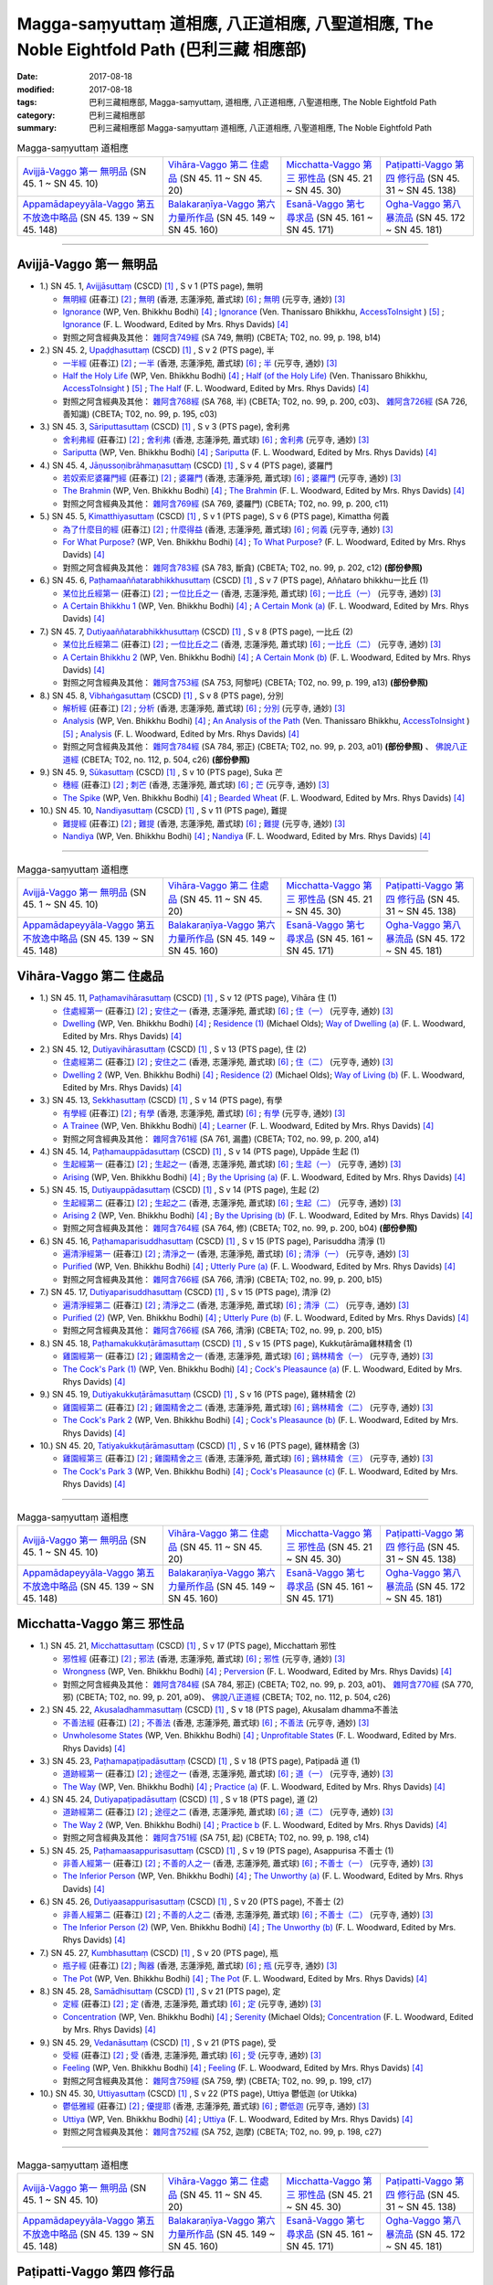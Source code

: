 Magga-saṃyuttaṃ 道相應, 八正道相應, 八聖道相應, The Noble Eightfold Path (巴利三藏 相應部)
##############################################################################################

:date: 2017-08-18
:modified: 2017-08-18
:tags: 巴利三藏相應部, Magga-saṃyuttaṃ, 道相應, 八正道相應, 八聖道相應, The Noble Eightfold Path
:category: 巴利三藏相應部
:summary: 巴利三藏相應部 Magga-saṃyuttaṃ 道相應, 八正道相應, 八聖道相應, The Noble Eightfold Path

.. list-table:: Magga-saṃyuttaṃ 道相應

  * - `Avijjā-Vaggo 第一 無明品`_ (SN 45. 1 ~ SN 45. 10) 
    - `Vihāra-Vaggo 第二 住處品`_ (SN 45. 11 ~ SN 45. 20)
    - `Micchatta-Vaggo 第三 邪性品`_ (SN 45. 21 ~ SN 45. 30)
    - `Paṭipatti-Vaggo 第四 修行品`_ (SN 45. 31 ~ SN 45. 138)
  * - `Appamādapeyyāla-Vaggo 第五 不放逸中略品`_ (SN 45. 139 ~ SN 45. 148)
    - `Balakaraṇīya-Vaggo 第六 力量所作品`_ (SN 45. 149 ~ SN 45. 160)
    - `Esanā-Vaggo 第七 尋求品`_ (SN 45. 161 ~ SN 45. 171)
    - `Ogha-Vaggo 第八 暴流品`_ (SN 45. 172 ~ SN 45. 181)

------

Avijjā-Vaggo 第一 無明品
+++++++++++++++++++++++++++

- 1.) SN 45. 1, `Avijjāsuttaṃ <http://www.tipitaka.org/romn/cscd/s0305m.mul0.xml>`_ (CSCD) [1]_ , S v 1 (PTS page), 無明

  * `無明經 <http://agama.buddhason.org/SN/SN1196.htm>`__ (莊春江) [2]_ ; `無明 <http://www.chilin.edu.hk/edu/report_section_detail.asp?section_id=61&id=350>`__ (香港, 志蓮淨苑, 蕭式球) [6]_ ; `無明 <http://tripitaka.cbeta.org/N17n0006_045#0115a08>`__ (元亨寺, 通妙) [3]_ 

  * `Ignorance <http://www.buddhadust.com/dhamma-vinaya/wp/sn/05_mv/sn05.45.001.bodh.wp.htm>`__ (WP, Ven. Bhikkhu Bodhi) [4]_ ; `Ignorance <http://www.accesstoinsight.org/tipitaka/sn/sn45/sn45.001.than.html>`__ (Ven. Thanissaro Bhikkhu, `AccessToInsight <http://www.accesstoinsight.org/>`__ ) [5]_ ; `Ignorance <http://www.buddhadust.com/dhamma-vinaya/pts/sn/05_mv/sn05.45.001.wood.pts.htm>`__ (F. L. Woodward, Edited by Mrs. Rhys Davids) [4]_

  * 對照之阿含經典及其他： `雜阿含749經 <http://tripitaka.cbeta.org/T02n0099_028#0198b14>`__ (SA 749, 無明) (CBETA; T02, no. 99, p. 198, b14)

- 2.) SN 45. 2, `Upaḍḍhasuttaṃ <http://www.tipitaka.org/romn/cscd/s0305m.mul0.xml>`_ (CSCD) [1]_ , S v 2 (PTS page), 半

  * `一半經 <http://agama.buddhason.org/SN/SN1197.htm>`__ (莊春江) [2]_ ; `一半 <http://www.chilin.edu.hk/edu/report_section_detail.asp?section_id=61&id=350>`__ (香港, 志蓮淨苑, 蕭式球) [6]_ ; `半 <http://tripitaka.cbeta.org/N17n0006_045#0116a09>`__ (元亨寺, 通妙) [3]_ 

  * `Half the Holy Life <http://www.buddhadust.com/dhamma-vinaya/wp/sn/05_mv/sn05.45.002.bodh.wp.htm>`__ (WP, Ven. Bhikkhu Bodhi) [4]_ ; `Half (of the Holy Life) <http://www.accesstoinsight.org/tipitaka/sn/sn45/sn45.002.than.html>`__ (Ven. Thanissaro Bhikkhu, `AccessToInsight <http://www.accesstoinsight.org/>`__ ) [5]_ ; `The Half <http://www.buddhadust.com/dhamma-vinaya/pts/sn/05_mv/sn05.45.002.wood.pts.htm>`__ (F. L. Woodward, Edited by Mrs. Rhys Davids) [4]_

  * 對照之阿含經典及其他： `雜阿含768經 <http://tripitaka.cbeta.org/T02n0099_028#0200c03>`__ (SA 768, 半) (CBETA; T02, no. 99, p. 200, c03)、 `雜阿含726經 <http://tripitaka.cbeta.org/T02n0099_027#0195b10>`__ (SA 726, 善知識) (CBETA; T02, no. 99, p. 195, c03)

- 3.) SN 45. 3, `Sāriputtasuttaṃ <http://www.tipitaka.org/romn/cscd/s0305m.mul0.xml>`_ (CSCD) [1]_ , S v 3 (PTS page), 舍利弗

  * `舍利弗經 <http://agama.buddhason.org/SN/SN1198.htm>`__ (莊春江) [2]_ ; `舍利弗 <http://www.chilin.edu.hk/edu/report_section_detail.asp?section_id=61&id=350>`__ (香港, 志蓮淨苑, 蕭式球) [6]_ ; `舍利弗 <http://tripitaka.cbeta.org/N17n0006_045#0118a11>`__ (元亨寺, 通妙) [3]_ 

  * `Sariputta <http://www.buddhadust.com/dhamma-vinaya/wp/sn/05_mv/sn05.45.003.bodh.wp.htm>`__ (WP, Ven. Bhikkhu Bodhi) [4]_ ; `Sariputta <http://www.buddhadust.com/dhamma-vinaya/pts/sn/05_mv/sn05.45.003.wood.pts.htm>`__ (F. L. Woodward, Edited by Mrs. Rhys Davids) [4]_

- 4.) SN 45. 4, `Jāṇussoṇibrāhmaṇasuttaṃ <http://www.tipitaka.org/romn/cscd/s0305m.mul0.xml>`_ (CSCD) [1]_ , S v 4 (PTS page), 婆羅門

  * `若奴索尼婆羅門經 <http://agama.buddhason.org/SN/SN1199.htm>`__ (莊春江) [2]_ ; `婆羅門 <http://www.chilin.edu.hk/edu/report_section_detail.asp?section_id=61&id=350>`__ (香港, 志蓮淨苑, 蕭式球) [6]_ ; `婆羅門 <http://tripitaka.cbeta.org/N17n0006_045#0120a06>`__ (元亨寺, 通妙) [3]_ 

  * `The Brahmin <http://www.buddhadust.com/dhamma-vinaya/wp/sn/05_mv/sn05.45.004.bodh.wp.htm>`__ (WP, Ven. Bhikkhu Bodhi) [4]_ ; `The Brahmin <http://www.buddhadust.com/dhamma-vinaya/pts/sn/05_mv/sn05.45.004.wood.pts.htm>`__ (F. L. Woodward, Edited by Mrs. Rhys Davids) [4]_

  * 對照之阿含經典及其他： `雜阿含769經 <http://tripitaka.cbeta.org/T02n0099_028#0200c11>`__ (SA 769, 婆羅門) (CBETA; T02, no. 99, p. 200, c11)

- 5.) SN 45. 5, `Kimatthiyasuttaṃ <http://www.tipitaka.org/romn/cscd/s0305m.mul0.xml>`_ (CSCD) [1]_ , S v 1 (PTS page), S v 6 (PTS page), Kimattha 何義

  * `為了什麼目的經 <http://agama.buddhason.org/SN/SN1200.htm>`__ (莊春江) [2]_ ; `什麼得益 <http://www.chilin.edu.hk/edu/report_section_detail.asp?section_id=61&id=350>`__ (香港, 志蓮淨苑, 蕭式球) [6]_ ; `何義 <http://tripitaka.cbeta.org/N17n0006_045#0123a03>`__ (元亨寺, 通妙) [3]_ 

  * `For What Purpose? <http://www.buddhadust.com/dhamma-vinaya/wp/sn/05_mv/sn05.45.005.bodh.wp.htm>`__ (WP, Ven. Bhikkhu Bodhi) [4]_ ; `To What Purpose? <http://www.buddhadust.com/dhamma-vinaya/pts/sn/05_mv/sn05.45.005.wood.pts.htm>`__ (F. L. Woodward, Edited by Mrs. Rhys Davids) [4]_

  * 對照之阿含經典及其他： `雜阿含783經 <http://tripitaka.cbeta.org/T02n0099_028#0202c12>`__ (SA 783, 斷貪) (CBETA; T02, no. 99, p. 202, c12) **(部份參照)**

- 6.) SN 45. 6, `Paṭhamaaññatarabhikkhusuttaṃ <http://www.tipitaka.org/romn/cscd/s0305m.mul0.xml>`_ (CSCD) [1]_ , S v 7 (PTS page), Aññataro bhikkhu一比丘 (1)

  * `某位比丘經第一 <http://agama.buddhason.org/SN/SN1201.htm>`__ (莊春江) [2]_ ; `一位比丘之一 <http://www.chilin.edu.hk/edu/report_section_detail.asp?section_id=61&id=350&page_id=80:146>`__ (香港, 志蓮淨苑, 蕭式球) [6]_ ; `一比丘（一） <http://tripitaka.cbeta.org/N17n0006_045#0124a11>`__ (元亨寺, 通妙) [3]_ 

  * `A Certain Bhikkhu 1 <http://www.buddhadust.com/dhamma-vinaya/wp/sn/05_mv/sn05.45.006.bodh.wp.htm>`__ (WP, Ven. Bhikkhu Bodhi) [4]_ ; `A Certain Monk (a) <http://www.buddhadust.com/dhamma-vinaya/pts/sn/05_mv/sn05.45.006.wood.pts.htm>`__ (F. L. Woodward, Edited by Mrs. Rhys Davids) [4]_

- 7.) SN 45. 7, `Dutiyaaññatarabhikkhusuttaṃ <http://www.tipitaka.org/romn/cscd/s0305m.mul0.xml>`_ (CSCD) [1]_ , S v 8 (PTS page), 一比丘 (2)

  * `某位比丘經第二 <http://agama.buddhason.org/SN/SN1202.htm>`__ (莊春江) [2]_ ; `一位比丘之二 <http://www.chilin.edu.hk/edu/report_section_detail.asp?section_id=61&id=350&page_id=80:146>`__ (香港, 志蓮淨苑, 蕭式球) [6]_ ; `一比丘（二） <http://tripitaka.cbeta.org/N17n0006_045#0125a04>`__ (元亨寺, 通妙) [3]_ 

  * `A Certain Bhikkhu 2 <http://www.buddhadust.com/dhamma-vinaya/wp/sn/05_mv/sn05.45.007.bodh.wp.htm>`__ (WP, Ven. Bhikkhu Bodhi) [4]_ ; `A Certain Monk (b) <http://www.buddhadust.com/dhamma-vinaya/pts/sn/05_mv/sn05.45.007.wood.pts.htm>`__ (F. L. Woodward, Edited by Mrs. Rhys Davids) [4]_

  * 對照之阿含經典及其他： `雜阿含753經 <http://tripitaka.cbeta.org/T02n0099_028#0199a13>`__ (SA 753, 阿黎吒) (CBETA; T02, no. 99, p. 199, a13) **(部份參照)**

- 8.) SN 45. 8, `Vibhaṅgasuttaṃ <http://www.tipitaka.org/romn/cscd/s0305m.mul0.xml>`_ (CSCD) [1]_ , S v 8 (PTS page), 分別

  * `解析經 <http://agama.buddhason.org/SN/SN1203.htm>`__ (莊春江) [2]_ ; `分析 <http://www.chilin.edu.hk/edu/report_section_detail.asp?section_id=61&id=350&page_id=80:146>`__ (香港, 志蓮淨苑, 蕭式球) [6]_ ; `分別 <http://tripitaka.cbeta.org/N17n0006_045#0126a05>`__ (元亨寺, 通妙) [3]_ 

  * `Analysis <http://www.buddhadust.com/dhamma-vinaya/wp/sn/05_mv/sn05.45.008.bodh.wp.htm>`__ (WP, Ven. Bhikkhu Bodhi) [4]_ ; `An Analysis of the Path <http://www.accesstoinsight.org/tipitaka/sn/sn45/sn45.008.than.html>`__ (Ven. Thanissaro Bhikkhu, `AccessToInsight <http://www.accesstoinsight.org/>`__ ) [5]_ ; `Analysis <http://www.buddhadust.com/dhamma-vinaya/pts/sn/05_mv/sn05.45.008.wood.pts.htm>`__ (F. L. Woodward, Edited by Mrs. Rhys Davids) [4]_

  * 對照之阿含經典及其他： `雜阿含784經 <http://tripitaka.cbeta.org/T02n0099_028#0203a01>`__ (SA 784, 邪正) (CBETA; T02, no. 99, p. 203, a01) **(部份參照)** 、 `佛說八正道經 <http://tripitaka.cbeta.org/T02n0112_001#0504c26>`__ (CBETA; T02, no. 112, p. 504, c26) **(部份參照)**

- 9.) SN 45. 9, `Sūkasuttaṃ <http://www.tipitaka.org/romn/cscd/s0305m.mul0.xml>`_ (CSCD) [1]_ , S v 10 (PTS page), Suka 芒

  * `穗經 <http://agama.buddhason.org/SN/SN1204.htm>`__ (莊春江) [2]_ ; `刺芒 <http://www.chilin.edu.hk/edu/report_section_detail.asp?section_id=61&id=350&page_id=80:146>`__ (香港, 志蓮淨苑, 蕭式球) [6]_ ; `芒 <http://tripitaka.cbeta.org/N17n0006_045#0129a03>`__ (元亨寺, 通妙) [3]_ 

  * `The Spike <http://www.buddhadust.com/dhamma-vinaya/wp/sn/05_mv/sn05.45.009.bodh.wp.htm>`__ (WP, Ven. Bhikkhu Bodhi) [4]_ ; `Bearded Wheat <http://www.buddhadust.com/dhamma-vinaya/pts/sn/05_mv/sn05.45.009.wood.pts.htm>`__ (F. L. Woodward, Edited by Mrs. Rhys Davids) [4]_

- 10.) SN 45. 10, `Nandiyasuttaṃ <http://www.tipitaka.org/romn/cscd/s0305m.mul0.xml>`_ (CSCD) [1]_ , S v 11 (PTS page), 難提

  * `難提經 <http://agama.buddhason.org/SN/SN1205.htm>`__ (莊春江) [2]_ ; `難提 <http://www.chilin.edu.hk/edu/report_section_detail.asp?section_id=61&id=350&page_id=80:146>`__ (香港, 志蓮淨苑, 蕭式球) [6]_ ; `難提 <http://tripitaka.cbeta.org/N17n0006_045#0130a11>`__ (元亨寺, 通妙) [3]_ 

  * `Nandiya <http://www.buddhadust.com/dhamma-vinaya/wp/sn/05_mv/sn05.45.010.bodh.wp.htm>`__ (WP, Ven. Bhikkhu Bodhi) [4]_ ; `Nandiya <http://www.buddhadust.com/dhamma-vinaya/pts/sn/05_mv/sn05.45.010.wood.pts.htm>`__ (F. L. Woodward, Edited by Mrs. Rhys Davids) [4]_

------

.. list-table:: Magga-saṃyuttaṃ 道相應

  * - `Avijjā-Vaggo 第一 無明品`_ (SN 45. 1 ~ SN 45. 10) 
    - `Vihāra-Vaggo 第二 住處品`_ (SN 45. 11 ~ SN 45. 20)
    - `Micchatta-Vaggo 第三 邪性品`_ (SN 45. 21 ~ SN 45. 30)
    - `Paṭipatti-Vaggo 第四 修行品`_ (SN 45. 31 ~ SN 45. 138)
  * - `Appamādapeyyāla-Vaggo 第五 不放逸中略品`_ (SN 45. 139 ~ SN 45. 148)
    - `Balakaraṇīya-Vaggo 第六 力量所作品`_ (SN 45. 149 ~ SN 45. 160)
    - `Esanā-Vaggo 第七 尋求品`_ (SN 45. 161 ~ SN 45. 171)
    - `Ogha-Vaggo 第八 暴流品`_ (SN 45. 172 ~ SN 45. 181)

Vihāra-Vaggo 第二 住處品
+++++++++++++++++++++++++++

- 1.) SN 45. 11, `Paṭhamavihārasuttaṃ <http://www.tipitaka.org/romn/cscd/s0305m.mul0.xml>`_ (CSCD) [1]_ , S v 12 (PTS page), Vihāra 住 (1)

  * `住處經第一 <http://agama.buddhason.org/SN/SN1206.htm>`__ (莊春江) [2]_ ; `安住之一 <http://www.chilin.edu.hk/edu/report_section_detail.asp?section_id=61&id=350&page_id=146:199>`__ (香港, 志蓮淨苑, 蕭式球) [6]_ ; `住（一） <http://tripitaka.cbeta.org/N17n0006_045#0132a05>`__ (元亨寺, 通妙) [3]_

  * `Dwelling <http://www.buddhadust.com/dhamma-vinaya/wp/sn/05_mv/sn05.45.011.bodh.wp.htm>`__ (WP, Ven. Bhikkhu Bodhi) [4]_ ; `Residence (1) <http://www.buddhadust.com/dhamma-vinaya/bd/sn/05_mv/sn05.45.011.olds.bd.htm>`__ (Michael Olds); `Way of Dwelling (a) <http://www.buddhadust.com/dhamma-vinaya/pts/sn/05_mv/sn05.45.011.wood.pts.htm>`__ (F. L. Woodward, Edited by Mrs. Rhys Davids) [4]_

- 2.) SN 45. 12, `Dutiyavihārasuttaṃ <http://www.tipitaka.org/romn/cscd/s0305m.mul0.xml>`_ (CSCD) [1]_ , S v 13 (PTS page), 住 (2)

  * `住處經第二 <http://agama.buddhason.org/SN/SN1207.htm>`__ (莊春江) [2]_ ; `安住之二 <http://www.chilin.edu.hk/edu/report_section_detail.asp?section_id=61&id=350&page_id=146:199>`__ (香港, 志蓮淨苑, 蕭式球) [6]_ ; `住（二） <http://tripitaka.cbeta.org/N17n0006_045#0133a11>`__ (元亨寺, 通妙) [3]_

  * `Dwelling 2 <http://www.buddhadust.com/dhamma-vinaya/wp/sn/05_mv/sn05.45.012.bodh.wp.htm>`__ (WP, Ven. Bhikkhu Bodhi) [4]_ ; `Residence (2) <http://www.buddhadust.com/dhamma-vinaya/bd/sn/05_mv/sn05.45.012.olds.bd.htm>`__ (Michael Olds); `Way of Living (b) <http://www.buddhadust.com/dhamma-vinaya/pts/sn/05_mv/sn05.45.012.wood.pts.htm>`__ (F. L. Woodward, Edited by Mrs. Rhys Davids) [4]_

- 3.) SN 45. 13, `Sekkhasuttaṃ <http://www.tipitaka.org/romn/cscd/s0305m.mul0.xml>`_ (CSCD) [1]_ , S v 14 (PTS page), 有學

  * `有學經 <http://agama.buddhason.org/SN/SN1208.htm>`__ (莊春江) [2]_ ; `有學 <http://www.chilin.edu.hk/edu/report_section_detail.asp?section_id=61&id=350&page_id=146:199>`__ (香港, 志蓮淨苑, 蕭式球) [6]_ ; `有學 <http://tripitaka.cbeta.org/N17n0006_045#0135a06>`__ (元亨寺, 通妙) [3]_ 

  * `A Trainee <http://www.buddhadust.com/dhamma-vinaya/wp/sn/05_mv/sn05.45.013.bodh.wp.htm>`__ (WP, Ven. Bhikkhu Bodhi) [4]_ ; `Learner <http://www.buddhadust.com/dhamma-vinaya/pts/sn/05_mv/sn05.45.013.wood.pts.htm>`__ (F. L. Woodward, Edited by Mrs. Rhys Davids) [4]_

  * 對照之阿含經典及其他： `雜阿含761經 <http://tripitaka.cbeta.org/T02n0099_028#0200a14>`__ (SA 761, 漏盡) (CBETA; T02, no. 99, p. 200, a14)

- 4.) SN 45. 14, `Paṭhamauppādasuttaṃ <http://www.tipitaka.org/romn/cscd/s0305m.mul0.xml>`_ (CSCD) [1]_ , S v 14 (PTS page), Uppāde 生起 (1)

  * `生起經第一 <http://agama.buddhason.org/SN/SN1209.htm>`__ (莊春江) [2]_ ; `生起之一 <http://www.chilin.edu.hk/edu/report_section_detail.asp?section_id=61&id=350&page_id=146:199>`__ (香港, 志蓮淨苑, 蕭式球) [6]_ ; `生起（一） <http://tripitaka.cbeta.org/N17n0006_045#0136a03>`__ (元亨寺, 通妙) [3]_ 

  * `Arising <http://www.buddhadust.com/dhamma-vinaya/wp/sn/05_mv/sn05.45.014.bodh.wp.htm>`__ (WP, Ven. Bhikkhu Bodhi) [4]_ ; `By the Uprising (a) <http://www.buddhadust.com/dhamma-vinaya/pts/sn/05_mv/sn05.45.014.wood.pts.htm>`__ (F. L. Woodward, Edited by Mrs. Rhys Davids) [4]_

- 5.) SN 45. 15, `Dutiyauppādasuttaṃ <http://www.tipitaka.org/romn/cscd/s0305m.mul0.xml>`_ (CSCD) [1]_ , S v 14 (PTS page), 生起 (2)

  * `生起經第二 <http://agama.buddhason.org/SN/SN1210.htm>`__ (莊春江) [2]_ ; `生起之二 <http://www.chilin.edu.hk/edu/report_section_detail.asp?section_id=61&id=350&page_id=146:199>`__ (香港, 志蓮淨苑, 蕭式球) [6]_ ; `生起（二） <http://tripitaka.cbeta.org/N17n0006_045#0136a13>`__ (元亨寺, 通妙) [3]_ 

  * `Arising 2 <http://www.buddhadust.com/dhamma-vinaya/wp/sn/05_mv/sn05.45.015.bodh.wp.htm>`__ (WP, Ven. Bhikkhu Bodhi) [4]_ ; `By the Uprising (b) <http://www.buddhadust.com/dhamma-vinaya/pts/sn/05_mv/sn05.45.015.wood.pts.htm>`__ (F. L. Woodward, Edited by Mrs. Rhys Davids) [4]_

  * 對照之阿含經典及其他： `雜阿含764經 <http://tripitaka.cbeta.org/T02n0099_028#0200b04>`__ (SA 764, 修) (CBETA; T02, no. 99, p. 200, b04) **(部份參照)**

- 6.) SN 45. 16, `Paṭhamaparisuddhasuttaṃ <http://www.tipitaka.org/romn/cscd/s0305m.mul0.xml>`_ (CSCD) [1]_ , S v 15 (PTS page), Parisuddha 清淨 (1)

  * `遍清淨經第一 <http://agama.buddhason.org/SN/SN1211.htm>`__ (莊春江) [2]_ ; `清淨之一 <http://www.chilin.edu.hk/edu/report_section_detail.asp?section_id=61&id=350&page_id=199:247>`__ (香港, 志蓮淨苑, 蕭式球) [6]_ ; `清淨（一） <http://tripitaka.cbeta.org/N17n0006_045#0137a07>`__ (元亨寺, 通妙) [3]_ 

  * `Purified <http://www.buddhadust.com/dhamma-vinaya/wp/sn/05_mv/sn05.45.016.bodh.wp.htm>`__ (WP, Ven. Bhikkhu Bodhi) [4]_ ; `Utterly Pure (a) <http://www.buddhadust.com/dhamma-vinaya/pts/sn/05_mv/sn05.45.016.wood.pts.htm>`__ (F. L. Woodward, Edited by Mrs. Rhys Davids) [4]_

  * 對照之阿含經典及其他： `雜阿含766經 <http://tripitaka.cbeta.org/T02n0099_028#0200b15>`__ (SA 766, 清淨) (CBETA; T02, no. 99, p. 200, b15)

- 7.) SN 45. 17, `Dutiyaparisuddhasuttaṃ <http://www.tipitaka.org/romn/cscd/s0305m.mul0.xml>`_ (CSCD) [1]_ , S v 15 (PTS page), 清淨 (2)

  * `遍清淨經第二 <http://agama.buddhason.org/SN/SN1212.htm>`__ (莊春江) [2]_ ; `清淨之二 <http://www.chilin.edu.hk/edu/report_section_detail.asp?section_id=61&id=350&page_id=199:247>`__ (香港, 志蓮淨苑, 蕭式球) [6]_ ; `清淨（二） <http://tripitaka.cbeta.org/N17n0006_045#0138a03>`__ (元亨寺, 通妙) [3]_ 

  * `Purified (2) <http://www.buddhadust.com/dhamma-vinaya/wp/sn/05_mv/sn05.45.017.bodh.wp.htm>`__ (WP, Ven. Bhikkhu Bodhi) [4]_ ; `Utterly Pure (b) <http://www.buddhadust.com/dhamma-vinaya/pts/sn/05_mv/sn05.45.017.wood.pts.htm>`__ (F. L. Woodward, Edited by Mrs. Rhys Davids) [4]_

  * 對照之阿含經典及其他： `雜阿含766經 <http://tripitaka.cbeta.org/T02n0099_028#0200b15>`__ (SA 766, 清淨) (CBETA; T02, no. 99, p. 200, b15)

- 8.) SN 45. 18, `Paṭhamakukkuṭārāmasuttaṃ <http://www.tipitaka.org/romn/cscd/s0305m.mul0.xml>`_ (CSCD) [1]_ , S v 15 (PTS page), Kukkuṭārāma雞林精舍 (1)

  * `雞園經第一 <http://agama.buddhason.org/SN/SN1213.htm>`__ (莊春江) [2]_ ; `雞園精舍之一 <http://www.chilin.edu.hk/edu/report_section_detail.asp?section_id=61&id=350&page_id=199:247>`__ (香港, 志蓮淨苑, 蕭式球) [6]_ ; `鷄林精舍（一） <http://tripitaka.cbeta.org/N17n0006_045#0138a13>`__ (元亨寺, 通妙) [3]_ 

  * `The Cock's Park (1) <http://www.buddhadust.com/dhamma-vinaya/wp/sn/05_mv/sn05.45.018.bodh.wp.htm>`__ (WP, Ven. Bhikkhu Bodhi) [4]_ ; `Cock's Pleasaunce (a) <http://www.buddhadust.com/dhamma-vinaya/pts/sn/05_mv/sn05.45.018.wood.pts.htm>`__ (F. L. Woodward, Edited by Mrs. Rhys Davids) [4]_

- 9.) SN 45. 19, `Dutiyakukkuṭārāmasuttaṃ <http://www.tipitaka.org/romn/cscd/s0305m.mul0.xml>`_ (CSCD) [1]_ , S v 16 (PTS page), 雞林精舍 (2)

  * `雞園經第二 <http://agama.buddhason.org/SN/SN1214.htm>`__ (莊春江) [2]_ ; `雞園精舍之二 <http://www.chilin.edu.hk/edu/report_section_detail.asp?section_id=61&id=350&page_id=199:247>`__ (香港, 志蓮淨苑, 蕭式球) [6]_ ; `鷄林精舍（二） <http://tripitaka.cbeta.org/N17n0006_045#0139a11>`__ (元亨寺, 通妙) [3]_ 

  * `The Cock's Park 2 <http://www.buddhadust.com/dhamma-vinaya/wp/sn/05_mv/sn05.45.019.bodh.wp.htm>`__ (WP, Ven. Bhikkhu Bodhi) [4]_ ; `Cock's Pleasaunce (b) <http://www.buddhadust.com/dhamma-vinaya/pts/sn/05_mv/sn05.45.019.wood.pts.htm>`__ (F. L. Woodward, Edited by Mrs. Rhys Davids) [4]_

- 10.) SN 45. 20, `Tatiyakukkuṭārāmasuttaṃ <http://www.tipitaka.org/romn/cscd/s0305m.mul0.xml>`_ (CSCD) [1]_ , S v 16 (PTS page), 雞林精舍 (3)

  * `雞園經第三 <http://agama.buddhason.org/SN/SN1215.htm>`__ (莊春江) [2]_ ; `雞園精舍之三 <http://www.chilin.edu.hk/edu/report_section_detail.asp?section_id=61&id=350&page_id=199:247>`__ (香港, 志蓮淨苑, 蕭式球) [6]_ ; `鷄林精舍（三） <http://tripitaka.cbeta.org/N17n0006_045#0140a06>`__ (元亨寺, 通妙) [3]_ 

  * `The Cock's Park 3 <http://www.buddhadust.com/dhamma-vinaya/wp/sn/05_mv/sn05.45.020.bodh.wp.htm>`__ (WP, Ven. Bhikkhu Bodhi) [4]_ ; `Cock's Pleasaunce (c) <http://www.buddhadust.com/dhamma-vinaya/pts/sn/05_mv/sn05.45.020.wood.pts.htm>`__ (F. L. Woodward, Edited by Mrs. Rhys Davids) [4]_


------

.. list-table:: Magga-saṃyuttaṃ 道相應

  * - `Avijjā-Vaggo 第一 無明品`_ (SN 45. 1 ~ SN 45. 10) 
    - `Vihāra-Vaggo 第二 住處品`_ (SN 45. 11 ~ SN 45. 20)
    - `Micchatta-Vaggo 第三 邪性品`_ (SN 45. 21 ~ SN 45. 30)
    - `Paṭipatti-Vaggo 第四 修行品`_ (SN 45. 31 ~ SN 45. 138)
  * - `Appamādapeyyāla-Vaggo 第五 不放逸中略品`_ (SN 45. 139 ~ SN 45. 148)
    - `Balakaraṇīya-Vaggo 第六 力量所作品`_ (SN 45. 149 ~ SN 45. 160)
    - `Esanā-Vaggo 第七 尋求品`_ (SN 45. 161 ~ SN 45. 171)
    - `Ogha-Vaggo 第八 暴流品`_ (SN 45. 172 ~ SN 45. 181)

Micchatta-Vaggo 第三 邪性品
+++++++++++++++++++++++++++++

- 1.) SN 45. 21, `Micchattasuttaṃ <http://www.tipitaka.org/romn/cscd/s0305m.mul0.xml>`_ (CSCD) [1]_ , S v 17 (PTS page), Micchattaṁ 邪性

  * `邪性經 <http://agama.buddhason.org/SN/SN1216.htm>`__ (莊春江) [2]_ ; `邪法 <http://www.chilin.edu.hk/edu/report_section_detail.asp?section_id=61&id=350&page_id=247:353>`__ (香港, 志蓮淨苑, 蕭式球) [6]_ ; `邪性 <http://tripitaka.cbeta.org/N17n0006_045#0142a03>`__ (元亨寺, 通妙) [3]_ 

  * `Wrongness <http://www.buddhadust.com/dhamma-vinaya/wp/sn/05_mv/sn05.45.021.bodh.wp.htm>`__ (WP, Ven. Bhikkhu Bodhi) [4]_ ; `Perversion <http://www.buddhadust.com/dhamma-vinaya/pts/sn/05_mv/sn05.45.021.wood.pts.htm>`__ (F. L. Woodward, Edited by Mrs. Rhys Davids) [4]_

  * 對照之阿含經典及其他： `雜阿含784經 <http://tripitaka.cbeta.org/T02n0099_028#0203a01>`__ (SA 784, 邪正) (CBETA; T02, no. 99, p. 203, a01)、 `雜阿含770經 <http://tripitaka.cbeta.org/T02n0099_028#0201a09>`__ (SA 770, 邪) (CBETA; T02, no. 99, p. 201, a09)、 `佛說八正道經 <http://tripitaka.cbeta.org/T02n0112_001#0504c26>`__ (CBETA; T02, no. 112, p. 504, c26)

- 2.) SN 45. 22, `Akusaladhammasuttaṃ <http://www.tipitaka.org/romn/cscd/s0305m.mul0.xml>`_ (CSCD) [1]_ , S v 18 (PTS page), Akusalam dhamma不善法

  * `不善法經 <http://agama.buddhason.org/SN/SN1217.htm>`__ (莊春江) [2]_ ; `不善法 <http://www.chilin.edu.hk/edu/report_section_detail.asp?section_id=61&id=350&page_id=247:353>`__ (香港, 志蓮淨苑, 蕭式球) [6]_ ; `不善法 <http://tripitaka.cbeta.org/N17n0006_045#0142a13>`__ (元亨寺, 通妙) [3]_ 

  * `Unwholesome States <http://www.buddhadust.com/dhamma-vinaya/wp/sn/05_mv/sn05.45.022.bodh.wp.htm>`__ (WP, Ven. Bhikkhu Bodhi) [4]_ ; `Unprofitable States <http://www.buddhadust.com/dhamma-vinaya/pts/sn/05_mv/sn05.45.022.wood.pts.htm>`__ (F. L. Woodward, Edited by Mrs. Rhys Davids) [4]_

- 3.) SN 45. 23, `Paṭhamapaṭipadāsuttaṃ <http://www.tipitaka.org/romn/cscd/s0305m.mul0.xml>`_ (CSCD) [1]_ , S v 18 (PTS page), Paṭipadā 道 (1)

  * `道跡經第一 <http://agama.buddhason.org/SN/SN1218.htm>`__ (莊春江) [2]_ ; `途徑之一 <http://www.chilin.edu.hk/edu/report_section_detail.asp?section_id=61&id=350&page_id=247:353>`__ (香港, 志蓮淨苑, 蕭式球) [6]_ ; `道（一） <http://tripitaka.cbeta.org/N17n0006_045#143a06>`__ (元亨寺, 通妙) [3]_ 

  * `The Way <http://www.buddhadust.com/dhamma-vinaya/wp/sn/05_mv/sn05.45.023.bodh.wp.htm>`__ (WP, Ven. Bhikkhu Bodhi) [4]_ ; `Practice (a) <http://www.buddhadust.com/dhamma-vinaya/pts/sn/05_mv/sn05.45.023.wood.pts.htm>`__ (F. L. Woodward, Edited by Mrs. Rhys Davids) [4]_

- 4.) SN 45. 24, `Dutiyapaṭipadāsuttaṃ <http://www.tipitaka.org/romn/cscd/s0305m.mul0.xml>`_ (CSCD) [1]_ , S v 18 (PTS page), 道 (2)

  * `道跡經第二 <http://agama.buddhason.org/SN/SN1219.htm>`__ (莊春江) [2]_ ; `途徑之二 <http://www.chilin.edu.hk/edu/report_section_detail.asp?section_id=61&id=350&page_id=247:353>`__ (香港, 志蓮淨苑, 蕭式球) [6]_ ; `道（二） <http://tripitaka.cbeta.org/N17n0006_045#0144a02>`__ (元亨寺, 通妙) [3]_

  * `The Way 2 <http://www.buddhadust.com/dhamma-vinaya/wp/sn/05_mv/sn05.45.024.bodh.wp.htm>`__ (WP, Ven. Bhikkhu Bodhi) [4]_ ; `Practice b <http://www.buddhadust.com/dhamma-vinaya/pts/sn/05_mv/sn05.45.024.wood.pts.htm>`__ (F. L. Woodward, Edited by Mrs. Rhys Davids) [4]_

  * 對照之阿含經典及其他： `雜阿含751經 <http://tripitaka.cbeta.org/T02n0099_028#0198c14>`__ (SA 751, 起) (CBETA; T02, no. 99, p. 198, c14)

- 5.) SN 45. 25, `Paṭhamaasappurisasuttaṃ <http://www.tipitaka.org/romn/cscd/s0305m.mul0.xml>`_ (CSCD) [1]_ , S v 19 (PTS page), Asappurisa 不善士 (1)

  * `非善人經第一 <http://agama.buddhason.org/SN/SN1220.htm>`__ (莊春江) [2]_ ; `不善的人之一 <http://www.chilin.edu.hk/edu/report_section_detail.asp?section_id=61&id=350&page_id=247:353>`__ (香港, 志蓮淨苑, 蕭式球) [6]_ ; `不善士（一） <http://tripitaka.cbeta.org/N17n0006_045#0145a03>`__ (元亨寺, 通妙) [3]_ 

  * `The Inferior Person <http://www.buddhadust.com/dhamma-vinaya/wp/sn/05_mv/sn05.45.025.bodh.wp.htm>`__ (WP, Ven. Bhikkhu Bodhi) [4]_ ; `The Unworthy (a) <http://www.buddhadust.com/dhamma-vinaya/pts/sn/05_mv/sn05.45.025.wood.pts.htm>`__ (F. L. Woodward, Edited by Mrs. Rhys Davids) [4]_

- 6.) SN 45. 26, `Dutiyaasappurisasuttaṃ <http://www.tipitaka.org/romn/cscd/s0305m.mul0.xml>`_ (CSCD) [1]_ , S v 20 (PTS page), 不善士 (2)

  * `非善人經第二 <http://agama.buddhason.org/SN/SN1221.htm>`__ (莊春江) [2]_ ; `不善的人之二 <http://www.chilin.edu.hk/edu/report_section_detail.asp?section_id=61&id=350&page_id=247:353>`__ (香港, 志蓮淨苑, 蕭式球) [6]_ ; `不善士（二） <http://tripitaka.cbeta.org/N17n0006_045#0145a10>`__ (元亨寺, 通妙) [3]_ 

  * `The Inferior Person (2) <http://www.buddhadust.com/dhamma-vinaya/wp/sn/05_mv/sn05.45.026.bodh.wp.htm>`__ (WP, Ven. Bhikkhu Bodhi) [4]_ ; `The Unworthy (b) <http://www.buddhadust.com/dhamma-vinaya/pts/sn/05_mv/sn05.45.026.wood.pts.htm>`__ (F. L. Woodward, Edited by Mrs. Rhys Davids) [4]_

- 7.) SN 45. 27, `Kumbhasuttaṃ <http://www.tipitaka.org/romn/cscd/s0305m.mul0.xml>`_ (CSCD) [1]_ , S v 20 (PTS page), 瓶

  * `瓶子經 <http://agama.buddhason.org/SN/SN1222.htm>`__ (莊春江) [2]_ ; `陶器 <http://www.chilin.edu.hk/edu/report_section_detail.asp?section_id=61&id=350&page_id=247:353>`__ (香港, 志蓮淨苑, 蕭式球) [6]_ ; `瓶 <http://tripitaka.cbeta.org/N17n0006_045#0146a10>`__ (元亨寺, 通妙) [3]_ 

  * `The Pot <http://www.buddhadust.com/dhamma-vinaya/wp/sn/05_mv/sn05.45.027.bodh.wp.htm>`__ (WP, Ven. Bhikkhu Bodhi) [4]_ ; `The Pot <http://www.buddhadust.com/dhamma-vinaya/pts/sn/05_mv/sn05.45.027.wood.pts.htm>`__ (F. L. Woodward, Edited by Mrs. Rhys Davids) [4]_

- 8.) SN 45. 28, `Samādhisuttaṃ <http://www.tipitaka.org/romn/cscd/s0305m.mul0.xml>`_ (CSCD) [1]_ , S v 21 (PTS page), 定

  * `定經 <http://agama.buddhason.org/SN/SN1223.htm>`__ (莊春江) [2]_ ; `定 <http://www.chilin.edu.hk/edu/report_section_detail.asp?section_id=61&id=350&page_id=247:353>`__ (香港, 志蓮淨苑, 蕭式球) [6]_ ; `定 <http://tripitaka.cbeta.org/N17n0006_045#0147a04>`__ (元亨寺, 通妙) [3]_ 

  * `Concentration <http://www.buddhadust.com/dhamma-vinaya/wp/sn/05_mv/sn05.45.028.bodh.wp.htm>`__ (WP, Ven. Bhikkhu Bodhi) [4]_ ; `Serenity <http://www.buddhadust.com/dhamma-vinaya/bd/sn/05_mv/sn05.45.028.olds.bd.htm>`__ (Michael Olds); `Concentration <http://www.buddhadust.com/dhamma-vinaya/pts/sn/05_mv/sn05.45.028.wood.pts.htm>`__ (F. L. Woodward, Edited by Mrs. Rhys Davids) [4]_

- 9.) SN 45. 29, `Vedanāsuttaṃ <http://www.tipitaka.org/romn/cscd/s0305m.mul0.xml>`_ (CSCD) [1]_ , S v 21 (PTS page), 受

  * `受經 <http://agama.buddhason.org/SN/SN1224.htm>`__ (莊春江) [2]_ ; `受 <http://www.chilin.edu.hk/edu/report_section_detail.asp?section_id=61&id=350&page_id=247:353>`__ (香港, 志蓮淨苑, 蕭式球) [6]_ ; `受 <http://tripitaka.cbeta.org/N17n0006_045#0147a11>`__ (元亨寺, 通妙) [3]_ 

  * `Feeling <http://www.buddhadust.com/dhamma-vinaya/wp/sn/05_mv/sn05.45.029.bodh.wp.htm>`__ (WP, Ven. Bhikkhu Bodhi) [4]_ ; `Feeling <http://www.buddhadust.com/dhamma-vinaya/pts/sn/05_mv/sn05.45.029.wood.pts.htm>`__ (F. L. Woodward, Edited by Mrs. Rhys Davids) [4]_

  * 對照之阿含經典及其他： `雜阿含759經 <http://tripitaka.cbeta.org/T02n0099_028#0199c17>`__ (SA 759, 學) (CBETA; T02, no. 99, p. 199, c17)

- 10.) SN 45. 30, `Uttiyasuttaṃ <http://www.tipitaka.org/romn/cscd/s0305m.mul0.xml>`_ (CSCD) [1]_ , S v 22 (PTS page), Uttiya 鬱低迦 (or Utikka)

  * `鬱低雅經 <http://agama.buddhason.org/SN/SN1225.htm>`__ (莊春江) [2]_ ; `優提耶 <http://www.chilin.edu.hk/edu/report_section_detail.asp?section_id=61&id=350&page_id=247:353>`__ (香港, 志蓮淨苑, 蕭式球) [6]_ ; `鬱低迦 <http://tripitaka.cbeta.org/N17n0006_045#0148a08>`__ (元亨寺, 通妙) [3]_ 

  * `Uttiya <http://www.buddhadust.com/dhamma-vinaya/wp/sn/05_mv/sn05.45.030.bodh.wp.htm>`__ (WP, Ven. Bhikkhu Bodhi) [4]_ ; `Uttiya <http://www.buddhadust.com/dhamma-vinaya/pts/sn/05_mv/sn05.45.030.wood.pts.htm>`__ (F. L. Woodward, Edited by Mrs. Rhys Davids) [4]_

  * 對照之阿含經典及其他： `雜阿含752經 <http://tripitaka.cbeta.org/T02n0099_028#0198c27>`__ (SA 752, 迦摩) (CBETA; T02, no. 99, p. 198, c27)

------

.. list-table:: Magga-saṃyuttaṃ 道相應

  * - `Avijjā-Vaggo 第一 無明品`_ (SN 45. 1 ~ SN 45. 10) 
    - `Vihāra-Vaggo 第二 住處品`_ (SN 45. 11 ~ SN 45. 20)
    - `Micchatta-Vaggo 第三 邪性品`_ (SN 45. 21 ~ SN 45. 30)
    - `Paṭipatti-Vaggo 第四 修行品`_ (SN 45. 31 ~ SN 45. 138)
  * - `Appamādapeyyāla-Vaggo 第五 不放逸中略品`_ (SN 45. 139 ~ SN 45. 148)
    - `Balakaraṇīya-Vaggo 第六 力量所作品`_ (SN 45. 149 ~ SN 45. 160)
    - `Esanā-Vaggo 第七 尋求品`_ (SN 45. 161 ~ SN 45. 171)
    - `Ogha-Vaggo 第八 暴流品`_ (SN 45. 172 ~ SN 45. 181)

Paṭipatti-Vaggo 第四 修行品
+++++++++++++++++++++++++++++

- 1.) SN 45. 31, `Paṭhamapaṭipattisuttaṃ <http://www.tipitaka.org/romn/cscd/s0305m.mul0.xml>`_ (CSCD) [1]_ , S v 23 (PTS page), Paṭipatti 行

  * `修行經第一 <http://agama.buddhason.org/SN/SN1226.htm>`__ (莊春江) [2]_ ; `道路 <http://www.chilin.edu.hk/edu/report_section_detail.asp?section_id=61&id=350&page_id=353:485>`__ (香港, 志蓮淨苑, 蕭式球) [6]_ ; `行 <http://tripitaka.cbeta.org/N17n0006_045#0150a06>`__ (元亨寺, 通妙) [3]_ 

  * `Practice <http://www.buddhadust.com/dhamma-vinaya/wp/sn/05_mv/sn05.45.031.bodh.wp.htm>`__ (WP, Ven. Bhikkhu Bodhi) [4]_ ; `Conduct <http://www.buddhadust.com/dhamma-vinaya/pts/sn/05_mv/sn05.45.031.wood.pts.htm>`__ (F. L. Woodward, Edited by Mrs. Rhys Davids) [4]_

- 2.) SN 45. 32, `Dutiyapaṭipattisuttaṃ <http://www.tipitaka.org/romn/cscd/s0305m.mul0.xml>`_ (CSCD) [1]_ , S v 23 (PTS page), Paṭipanno 行者

  * `修行經第二 <http://agama.buddhason.org/SN/SN1227.htm>`__ (莊春江) [2]_ ; `進入 <http://www.chilin.edu.hk/edu/report_section_detail.asp?section_id=61&id=350&page_id=353:485>`__ (香港, 志蓮淨苑, 蕭式球) [6]_ ; `行者 <http://tripitaka.cbeta.org/N17n0006_045#0150a13>`__ (元亨寺, 通妙) [3]_ 

  * `Practice 2 <http://www.buddhadust.com/dhamma-vinaya/wp/sn/05_mv/sn05.45.032.bodh.wp.htm>`__ (WP, Ven. Bhikkhu Bodhi) [4]_ ; `Conducted <http://www.buddhadust.com/dhamma-vinaya/pts/sn/05_mv/sn05.45.032.wood.pts.htm>`__ (F. L. Woodward, Edited by Mrs. Rhys Davids) [4]_

- 3.) SN 45. 33, `Viraddhasuttaṃ <http://www.tipitaka.org/romn/cscd/s0305m.mul0.xml>`_ (CSCD) [1]_ , S v 23 (PTS page), 失

  * `已錯失經 <http://agama.buddhason.org/SN/SN1228.htm>`__ (莊春江) [2]_ ; `不著手修習 <http://www.chilin.edu.hk/edu/report_section_detail.asp?section_id=61&id=350&page_id=353:485>`__ (香港, 志蓮淨苑, 蕭式球) [6]_ ; `失 <http://tripitaka.cbeta.org/N17n0006_045#0151a09>`__ (元亨寺, 通妙) [3]_ 

  * `Neglected <http://www.buddhadust.com/dhamma-vinaya/wp/sn/05_mv/sn05.45.033.bodh.wp.htm>`__ (WP, Ven. Bhikkhu Bodhi) [4]_ ; `Neglected and Undertaken <http://www.buddhadust.com/dhamma-vinaya/pts/sn/05_mv/sn05.45.033.wood.pts.htm>`__ (F. L. Woodward, Edited by Mrs. Rhys Davids) [4]_

- 4.) SN 45. 34, `Pāraṅgamasuttaṃ <http://www.tipitaka.org/romn/cscd/s0305m.mul0.xml>`_ (CSCD) [1]_ , S v 24 (PTS page), 到彼岸

  * `到彼岸經 <http://agama.buddhason.org/SN/SN1229.htm>`__ (莊春江) [2]_ ; `到彼岸 <http://www.chilin.edu.hk/edu/report_section_detail.asp?section_id=61&id=350&page_id=353:485>`__ (香港, 志蓮淨苑, 蕭式球) [6]_ ; `到彼岸 <http://tripitaka.cbeta.org/N17n0006_045#0152a02>`__ (元亨寺, 通妙) [3]_ 

  * `Going Beyond <http://www.buddhadust.com/dhamma-vinaya/wp/sn/05_mv/sn05.45.034.bodh.wp.htm>`__ (WP, Ven. Bhikkhu Bodhi) [4]_ ; `Crossing Over <http://www.buddhadust.com/dhamma-vinaya/pts/sn/05_mv/sn05.45.034.wood.pts.htm>`__ (F. L. Woodward, Edited by Mrs. Rhys Davids) [4]_

  * 對照之阿含經典及其他： `雜阿含771經 <http://tripitaka.cbeta.org/T02n0099_028#0201a25>`__ (SA 771, 彼岸) (CBETA; T02, no. 99, p. 201, a25)

- 5.) SN 45. 35, `Paṭhamasāmaññasuttaṃ <http://www.tipitaka.org/romn/cscd/s0305m.mul0.xml>`_ (CSCD) [1]_ , S v 25 (PTS page), sāmaññaṁ 沙門法 (1)

  * `沙門性經第一 <http://agama.buddhason.org/SN/SN1230.htm>`__ (莊春江) [2]_ ; `沙門所屬之一 <http://www.chilin.edu.hk/edu/report_section_detail.asp?section_id=61&id=350&page_id=353:485>`__ (香港, 志蓮淨苑, 蕭式球) [6]_ ; `沙門法（一） <http://tripitaka.cbeta.org/N17n0006_045#0153a09>`__ (元亨寺, 通妙) [3]_ 

  * `Asceticism <http://www.buddhadust.com/dhamma-vinaya/wp/sn/05_mv/sn05.45.035.bodh.wp.htm>`__ (WP, Ven. Bhikkhu Bodhi) [4]_ ; `Shamanism (1) <http://www.buddhadust.com/dhamma-vinaya/bd/sn/05_mv/sn05.45.035.olds.bd.htm#p1>`__ (Michael Olds); `The Life of the Recluse a <http://www.buddhadust.com/dhamma-vinaya/pts/sn/05_mv/sn05.45.035.wood.pts.htm>`__ (F. L. Woodward, Edited by Mrs. Rhys Davids) [4]_

  * 對照之阿含經典及其他： `雜阿含796-797經 <http://tripitaka.cbeta.org/T02n0099_028#0205b15>`__ (SA 796, 沙門法沙門果) (CBETA; T02, no. 99, p. 205, b15)、 `雜阿含799經 <http://tripitaka.cbeta.org/T02n0099_029#0205c15>`__ (SA 799, 沙門果) (CBETA; T02, no. 99, p. 205, c15)

- 6.) SN 45. 36, `Dutiyasāmaññasuttaṃ <http://www.tipitaka.org/romn/cscd/s0305m.mul0.xml>`_ (CSCD) [1]_ , S v 25 (PTS page), 沙門法 (2)

  * `沙門性經第二 <http://agama.buddhason.org/SN/SN1231.htm>`__ (莊春江) [2]_ ; `沙門所屬之二 <http://www.chilin.edu.hk/edu/report_section_detail.asp?section_id=61&id=350&page_id=353:485>`__ (香港, 志蓮淨苑, 蕭式球) [6]_ ; `沙門法（二） <http://tripitaka.cbeta.org/N17n0006_045#0154a06>`__ (元亨寺, 通妙) [3]_ 

  * `Asceticism 2 <http://www.buddhadust.com/dhamma-vinaya/wp/sn/05_mv/sn05.45.036.bodh.wp.htm>`__ (WP, Ven. Bhikkhu Bodhi) [4]_ ; `Shamanism (2) <http://www.buddhadust.com/dhamma-vinaya/bd/sn/05_mv/sn05.45.036.olds.bd.htm#p1>`__ (Michael Olds); `The Life of the Recluse b <http://www.buddhadust.com/dhamma-vinaya/pts/sn/05_mv/sn05.45.036.wood.pts.htm>`__ (F. L. Woodward, Edited by Mrs. Rhys Davids) [4]_

  * 對照之阿含經典及其他： `雜阿含794-795經 <http://tripitaka.cbeta.org/T02n0099_028#0205b03>`__ (SA 794, 沙門及沙門果) (CBETA; T02, no. 99, p. 205, b03)、 `雜阿含798經 <http://tripitaka.cbeta.org/T02n0099_029#0205c08>`__ (SA 798, 沙門法沙門義) (CBETA; T02, no. 99, p. 205, c08)

- 7.) SN 45. 37, `Paṭhamabrahmaññasuttaṃ <http://www.tipitaka.org/romn/cscd/s0305m.mul0.xml>`_ (CSCD) [1]_ , S v 25 (PTS page), Brahmaññaṁ 婆羅門法 (1)

  * `婆羅門法經第一 <http://agama.buddhason.org/SN/SN1232.htm>`__ (莊春江) [2]_ ; `婆羅門所屬之一 <http://www.chilin.edu.hk/edu/report_section_detail.asp?section_id=61&id=350&page_id=353:485>`__ (香港, 志蓮淨苑, 蕭式球) [6]_ ; `婆羅門法（一） <http://tripitaka.cbeta.org/N17n0006_045#0155a02>`__ (元亨寺, 通妙) [3]_ 

  * `Brahminhood (1) <http://www.buddhadust.com/dhamma-vinaya/wp/sn/05_mv/sn05.45.037.bodh.wp.htm>`__ (WP, Ven. Bhikkhu Bodhi) [4]_ ; `The Highest Life a <http://www.buddhadust.com/dhamma-vinaya/pts/sn/05_mv/sn05.45.037.wood.pts.htm>`__ (F. L. Woodward, Edited by Mrs. Rhys Davids) [4]_

  * 對照之阿含經典及其他： `雜阿含800經 <http://tripitaka.cbeta.org/T02n0099_029#0205c20>`__ (SA 800, 婆羅門) (CBETA; T02, no. 99, p. 205, c20)

- 8.) SN 45. 38, `Dutiyabrahmaññasuttaṃ <http://www.tipitaka.org/romn/cscd/s0305m.mul0.xml>`_ (CSCD) [1]_ , S v 26 (PTS page), 婆羅門法 (2)

  * `婆羅門法經第二 <http://agama.buddhason.org/SN/SN1233.htm>`__ (莊春江) [2]_ ; `婆羅門所屬之二 <http://www.chilin.edu.hk/edu/report_section_detail.asp?section_id=61&id=350&page_id=353:485>`__ (香港, 志蓮淨苑, 蕭式球) [6]_ ; `第八　婆羅門法（二） <http://tripitaka.cbeta.org/N17n0006_045#0155a12>`__ (元亨寺, 通妙) [3]_ 

  * `Brahminhood 2 <http://www.buddhadust.com/dhamma-vinaya/wp/sn/05_mv/sn05.45.038.bodh.wp.htm>`__ (WP, Ven. Bhikkhu Bodhi) [4]_ ; `The Highest Life b <http://www.buddhadust.com/dhamma-vinaya/pts/sn/05_mv/sn05.45.038.wood.pts.htm>`__ (F. L. Woodward, Edited by Mrs. Rhys Davids) [4]_

  * 對照之阿含經典及其他： `雜阿含800經 <http://tripitaka.cbeta.org/T02n0099_029#0205c20>`__ (SA 800, 婆羅門) (CBETA; T02, no. 99, p. 205, c20)

- 9.) SN 45. 39, `Paṭhamabrahmacariyasuttaṃ <http://www.tipitaka.org/romn/cscd/s0305m.mul0.xml>`_ (CSCD) [1]_ , S v 26 (PTS page), Brahmacariyaṁ 梵行 (1)

  * `梵行經第一 <http://agama.buddhason.org/SN/SN1234.htm>`__ (莊春江) [2]_ ; `梵行之一 <http://www.chilin.edu.hk/edu/report_section_detail.asp?section_id=61&id=350&page_id=353:485>`__ (香港, 志蓮淨苑, 蕭式球) [6]_ ; `梵行（一） <http://tripitaka.cbeta.org/N17n0006_045#0156a08>`__ (元亨寺, 通妙) [3]_ 

  * `The Holy Life 1 <http://www.buddhadust.com/dhamma-vinaya/wp/sn/05_mv/sn05.45.039.bodh.wp.htm>`__ (WP, Ven. Bhikkhu Bodhi) [4]_ ; `The Best Practice a <http://www.buddhadust.com/dhamma-vinaya/pts/sn/05_mv/sn05.45.039.wood.pts.htm>`__ (F. L. Woodward, Edited by Mrs. Rhys Davids) [4]_

  * 對照之阿含經典及其他： `雜阿含800經 <http://tripitaka.cbeta.org/T02n0099_029#0205c20>`__ (SA 800, 婆羅門) (CBETA; T02, no. 99, p. 205, c20)

- 10.) SN 45. 40, `Dutiyabrahmacariyasuttaṃ <http://www.tipitaka.org/romn/cscd/s0305m.mul0.xml>`_ (CSCD) [1]_ , S v 26 (PTS page), 梵行 (2)

  * `梵行經第二 <http://agama.buddhason.org/SN/SN1235.htm>`__ (莊春江) [2]_ ; `梵行之二 <http://www.chilin.edu.hk/edu/report_section_detail.asp?section_id=61&id=350&page_id=353:485>`__ (香港, 志蓮淨苑, 蕭式球) [6]_ ; `梵行（二） <http://tripitaka.cbeta.org/N17n0006_045#0157a04>`__ (元亨寺, 通妙) [3]_ 

  * `The Holy Life 2 <http://www.buddhadust.com/dhamma-vinaya/wp/sn/05_mv/sn05.45.040.bodh.wp.htm>`__ (WP, Ven. Bhikkhu Bodhi) [4]_ ; `The Best Practice b <http://www.buddhadust.com/dhamma-vinaya/pts/sn/05_mv/sn05.45.040.wood.pts.htm>`__ (F. L. Woodward, Edited by Mrs. Rhys Davids) [4]_

  * 對照之阿含經典及其他： `雜阿含800經 <http://tripitaka.cbeta.org/T02n0099_029#0205c20>`__ (SA 800, 婆羅門) (CBETA; T02, no. 99, p. 205, c20)

------

.. list-table:: sub-paṭipatti-vaggo 修行品　次目錄

  * - `Aññatitthiyapeyyāla-Vaggo 其他外道中略品`_ (SN 45. 41 ~ SN 45. 48)
    - `Sūriyapeyyāla-Vaggo 太陽中略品`_ (SN 45. 49 ~ SN 45. 62)
    - `Ekadhammapeyyāla-Vaggo 一法中略品`_ (SN 45. 63 ~ SN 45. 83)
    - `Dutiyaekadhammapeyyāla-Vaggo 第二個一法中略品`_ (SN 45. 84 ~ SN 45. 90)
  * - `Gaṅgāpeyyāla-Vaggo 恒河中略品`_ (SN 45. 91 ~ SN 45. 102)
    - `Dutiyagaṅgāpeyyāla-Vaggo 第二個恒河中略品`_ (SN 45. 103 ~ SN 45. 114)
    - `Tatiya Gangā Peyyālo 第三個恒河中略品`_ (SN 45. 115 ~ SN 45. 126)
    - `Cattāro Gangā Peyyālo 第四個恒河中略品`_ (SN 45. 127 ~ SN 45. 138)

Aññatitthiyapeyyāla-Vaggo 其他外道中略品
+++++++++++++++++++++++++++++++++++++++++++

PTS: Of Other Views — Repetition (PS: Peyyāla， 同上（省略填詞）)

- 1.) SN 45. 41, `Rāgavirāgasuttaṃ <http://www.tipitaka.org/romn/cscd/s0305m.mul0.xml>`_ (CSCD) [1]_ , S v 28 (PTS page),  離染 (virāga)

  * `褪去貪經 <http://agama.buddhason.org/SN/SN1236.htm>`__ (莊春江) [2]_ ; `無欲 <http://www.chilin.edu.hk/edu/report_section_detail.asp?section_id=61&id=350&page_id=485:565>`__ (香港, 志蓮淨苑, 蕭式球) [6]_ ; `遠離 <http://tripitaka.cbeta.org/N17n0006_045#0158a11>`__ (元亨寺, 通妙) [3]_ 

  * `The Fading Away of Lust <http://www.buddhadust.com/dhamma-vinaya/wp/sn/05_mv/sn05.45.041.bodh.wp.htm>`__ (WP, Ven. Bhikkhu Bodhi) [4]_ ; `Dispassion <http://www.buddhadust.com/dhamma-vinaya/pts/sn/05_mv/sn05.45.041.wood.pts.htm>`__ (F. L. Woodward, Edited by Mrs. Rhys Davids) [4]_

- 2.) SN 45. 42-47, `Saṃyojanappahānādisuttachakkaṃ <http://www.tipitaka.org/romn/cscd/s0305m.mul0.xml>`_ (CSCD) [1]_ , S v 28 (PTS page), 42.Saṁyojanaṁ結, 43.Anusayaṁ隨眠, 44.Addhānaṁ行路, 45.Āsavakhayaṁ漏盡, 46.Vijjāvimutti明解脫, 47.Ñāṇaṁ智

  * `捨斷結等經六則 <http://agama.buddhason.org/SN/SN1237.htm>`__ (莊春江) [2]_ ; `結縛 <http://www.chilin.edu.hk/edu/report_section_detail.asp?section_id=61&id=350&page_id=485:565>`__ (結縛、性向、生命歷程、漏盡、明與解脫、知) (香港, 志蓮淨苑, 蕭式球) [6]_ ; `結 <http://tripitaka.cbeta.org/N17n0006_045#0160a02>`__ (結、隨眠、行路、漏盡、明解脫、智) (元亨寺, 通妙) [3]_ 

  * `The Abandoning of the Fetters, Etc. <http://www.buddhadust.com/dhamma-vinaya/wp/sn/05_mv/sn05.45.042-048.bodh.wp.htm>`__ (42-48) (WP, Ven. Bhikkhu Bodhi) [4]_ ; `Fetter <http://www.buddhadust.com/dhamma-vinaya/pts/sn/05_mv/sn05.45.042.wood.pts.htm>`__ (Fetter, `Tendency <http://www.buddhadust.com/dhamma-vinaya/pts/sn/05_mv/sn05.45.043.wood.pts.htm>`__ , The Way Out, Destruction of the Āsavas, Release by Knowledge, `Knowing <http://www.buddhadust.com/dhamma-vinaya/pts/sn/05_mv/sn05.45.047.wood.pts.htm>`__ ) (F. L. Woodward, Edited by Mrs. Rhys Davids) [4]_

- 3.) SN 45. 48, `Anupādāparinibbānasuttaṃ <http://www.tipitaka.org/romn/cscd/s0305m.mul0.xml>`_ (CSCD) [1]_ , S v 29 (PTS page), Anupādāya無取

  * `無取著般涅槃經 <http://agama.buddhason.org/SN/SN1238.htm>`__ (莊春江) [2]_ ; `無取 <http://www.chilin.edu.hk/edu/report_section_detail.asp?section_id=61&id=350&page_id=485:565>`__ (香港, 志蓮淨苑, 蕭式球) [6]_ ; `無取 <http://tripitaka.cbeta.org/N17n0006_045#0161a12>`__ (元亨寺, 通妙) [3]_ 

  * `The Abandoning of the Fetters, Etc. <http://www.buddhadust.com/dhamma-vinaya/wp/sn/05_mv/sn05.45.042-048.bodh.wp.htm>`__ (42-48) (WP, Ven. Bhikkhu Bodhi) [4]_ ; `Without Grasping <http://www.buddhadust.com/dhamma-vinaya/pts/sn/05_mv/sn05.45.048.wood.pts.htm>`__ (F. L. Woodward, Edited by Mrs. Rhys Davids) [4]_

  * 對照之阿含經典及其他： 在四十一至四十八經八篇經文之中，除了無欲、結縛、以至無取湼槃八個主題不同之外，其餘內容全部相同。(香港, 志蓮淨苑, 蕭式球) [6]_

------

.. list-table:: sub-paṭipatti-vaggo 修行品　次目錄

  * - `Aññatitthiyapeyyāla-Vaggo 其他外道中略品`_ (SN 45. 41 ~ SN 45. 48)
    - `Sūriyapeyyāla-Vaggo 太陽中略品`_ (SN 45. 49 ~ SN 45. 62)
    - `Ekadhammapeyyāla-Vaggo 一法中略品`_ (SN 45. 63 ~ SN 45. 83)
    - `Dutiyaekadhammapeyyāla-Vaggo 第二個一法中略品`_ (SN 45. 84 ~ SN 45. 90)
  * - `Gaṅgāpeyyāla-Vaggo 恒河中略品`_ (SN 45. 91 ~ SN 45. 102)
    - `Dutiyagaṅgāpeyyāla-Vaggo 第二個恒河中略品`_ (SN 45. 103 ~ SN 45. 114)
    - `Tatiya Gangā Peyyālo 第三個恒河中略品`_ (SN 45. 115 ~ SN 45. 126)
    - `Cattāro Gangā Peyyālo 第四個恒河中略品`_ (SN 45. 127 ~ SN 45. 138)

Sūriyapeyyāla-Vaggo 太陽中略品
++++++++++++++++++++++++++++++++++

Viveka-Nissitam  一　遠離依止; PTS: The Sun — Repetition: Based on Seclusion, V.; WP: The Sun Repetition Series: Based upon Seclusion Version, II.1543

- 1.) SN 45. 49, `Kalyāṇamittasuttaṃ <http://www.tipitaka.org/romn/cscd/s0305m.mul0.xml>`_ (CSCD) [1]_ , S v 29 (PTS page), 善友 (1)

  * `善友誼經 <http://agama.buddhason.org/SN/SN1239.htm>`__ (莊春江) [2]_ ; `善知識之一 <http://www.chilin.edu.hk/edu/report_section_detail.asp?section_id=61&id=350&page_id=485:565>`__ (香港, 志蓮淨苑, 蕭式球) [6]_ ; `善友（一） <http://tripitaka.cbeta.org/N17n0006_045#0163a05>`__ (元亨寺, 通妙) [3]_ 

  * `Good Friend <http://www.buddhadust.com/dhamma-vinaya/wp/sn/05_mv/sn05.45.049-055.bodh.wp.htm#p1>`__ (WP, Ven. Bhikkhu Bodhi) [4]_ ; `Friendship with the Good <http://www.buddhadust.com/dhamma-vinaya/bd/sn/05_mv/sn05.45.049.olds.bd.htm>`__ (Michael Olds); `Friendship with the lovely <http://www.buddhadust.com/dhamma-vinaya/pts/sn/05_mv/sn05.45.049.wood.pts.htm>`__ (F. L. Woodward, Edited by Mrs. Rhys Davids) [4]_

  * 對照之阿含經典及其他： 在四十九至五十五經七篇經文之中，除了善知識、戒、以至如理思維七個主題不同之外，其餘內容全部相同。(香港, 志蓮淨苑, 蕭式球) [6]_

- 2.) SN 45. 50-54, `Sīlasampadādisuttapañcakaṃ <http://www.tipitaka.org/romn/cscd/s0305m.mul0.xml>`_ (CSCD) [1]_ , S v 30 (PTS page), Sīlaṁ戒 (1), 51.Chanda志欲 (1), 52. Atta我 (1), 53. Diṭṭhi見 (1), 54. Appamāda不放逸 (1)

  * `戒具足等經五則 <http://agama.buddhason.org/SN/SN1240.htm>`__ (莊春江) [2]_ ; `戒之一 <http://www.chilin.edu.hk/edu/report_section_detail.asp?section_id=61&id=350&page_id=485:565>`__ (戒之一、修學欲之一、自力之一、正見之一、不放逸之一) (香港, 志蓮淨苑, 蕭式球) [6]_ ; `戒（一） <http://tripitaka.cbeta.org/N17n0006_045#0164a02>`__ (戒（一）、志欲（一）、我（一）、見（一）、不放逸（一）) (元亨寺, 通妙) [3]_ 

  * `Accomplishment in Virtue, Etc <http://www.buddhadust.com/dhamma-vinaya/wp/sn/05_mv/sn05.45.049-055.bodh.wp.htm#p2>`__ (50-55) (WP, Ven. Bhikkhu Bodhi) [4]_ ; `Possession of Ethics <http://www.buddhadust.com/dhamma-vinaya/bd/sn/05_mv/sn05.45.050.olds.bd.htm>`__ (Possession of Ethics, Possession of Wanting, Self-possession, Possession of View, Possession of Caution) (Michael Olds); `Virtue <http://www.buddhadust.com/dhamma-vinaya/pts/sn/05_mv/sn05.45.050.wood.pts.htm>`__ (Virtue, Desire, Self-possession, Insight, `Earnestness <http://www.buddhadust.com/dhamma-vinaya/pts/sn/05_mv/sn05.45.054.wood.pts.htm>`__ ) (F. L. Woodward, Edited by Mrs. Rhys Davids) [4]_

- 3.) SN 45. 55, `Yonisomanasikārasampadāsuttaṃ <http://www.tipitaka.org/romn/cscd/s0305m.mul0.xml>`_ (CSCD) [1]_ , S v 31 (PTS page), Yoniso從根源 (1)

  * `如理作意具足經 <http://agama.buddhason.org/SN/SN1241.htm>`__ (莊春江) [2]_ ; `如理思維之一 <http://www.chilin.edu.hk/edu/report_section_detail.asp?section_id=61&id=350&page_id=485:565>`__ (香港, 志蓮淨苑, 蕭式球) [6]_ ; `如理（一） <http://tripitaka.cbeta.org/N17n0006_045#0164a14>`__ (元亨寺, 通妙) [3]_ 

  * `Accomplishment in Virtue, Etc. <http://www.buddhadust.com/dhamma-vinaya/wp/sn/05_mv/sn05.45.049-055.bodh.wp.htm#p2>`__ (50-55) (WP, Ven. Bhikkhu Bodhi) [4]_ ; `Possession of Studious Etiological Examination <http://www.buddhadust.com/dhamma-vinaya/bd/sn/05_mv/sn05.45.055.olds.bd.htm>`__ (Michael Olds); `Systematic <http://www.buddhadust.com/dhamma-vinaya/pts/sn/05_mv/sn05.45.055.wood.pts.htm>`__ (F. L. Woodward, Edited by Mrs. Rhys Davids) [4]_

  * 對照之阿含經典及其他： `雜阿含748經 <http://tripitaka.cbeta.org/T02n0099_028#0198b05>`__ (SA 748, 日出) (CBETA; T02, no. 99, p. 198, b05)、AN 10.111

----

Rāga-vinaya-Nissitam  二　貪欲調伏; PTS: The Sun — Repetition: Restraint of Passion, V.; WP: The Sun Repetition Series: Removal of Lust Version, II.1544

- 1.) SN 45. 56, `Kalyāṇamittasuttaṃ <http://www.tipitaka.org/romn/cscd/s0305m.mul0.xml>`_ (CSCD) [1]_ , S v 31 (PTS page), Kalyāṇamitta 善友 (2)

  * `善友誼經 <http://agama.buddhason.org/SN/SN1242.htm>`__ (莊春江) [2]_ ; `善知識之二 <http://www.chilin.edu.hk/edu/report_section_detail.asp?section_id=61&id=350&page_id=485:565>`__ (香港, 志蓮淨苑, 蕭式球) [6]_ ; `善友（二） <http://tripitaka.cbeta.org/N17n0006_045#0165a12>`__ (元亨寺, 通妙) [3]_ 

  * `Good Friend <http://www.buddhadust.com/dhamma-vinaya/wp/sn/05_mv/sn05.45.056-062.bodh.wp.htm#p1>`__ (WP, Ven. Bhikkhu Bodhi) [4]_ ; `Friendship with the Good <http://www.buddhadust.com/dhamma-vinaya/bd/sn/05_mv/sn05.45.056.olds.bd.htm>`__ (Michael Olds); `Friendship with the lovely <http://www.buddhadust.com/dhamma-vinaya/pts/sn/05_mv/sn05.45.056.wood.pts.htm>`__ (F. L. Woodward, Edited by Mrs. Rhys Davids) [4]_

  * 對照之阿含經典及其他： 在五十六至六十二經七篇經文之中，除了善知識、戒、以至如理思維七個主題不同之外，其餘內容全部相同。此外，這七篇經文跟之前七篇除了最後一段不同之外，其餘內容全部相同。以下六十三至一三八經也是相同的模式。(香港, 志蓮淨苑, 蕭式球) [6]_

- 2.) SN 45. 57-61, `Sīlasampadādisuttapañcakaṃ <http://www.tipitaka.org/romn/cscd/s0305m.mul0.xml>`_ (CSCD) [1]_ , S v 31 (PTS page), 57. Sīla戒 (1), 58.Chanda志欲 (1), 59. Atta我 (1), 60. Diṭṭhi見 (1), 61. Appamāda不放逸 (1)

  * `戒具足等經五則 <http://agama.buddhason.org/SN/SN1243.htm>`__ (莊春江) [2]_ ; `戒之二 <http://www.chilin.edu.hk/edu/report_section_detail.asp?section_id=61&id=350&page_id=565:667>`__ (戒之二、修學欲之二、自力之二、正見之二、不放逸之二) (香港, 志蓮淨苑, 蕭式球) [6]_ ; `戒（二） <http://tripitaka.cbeta.org/N17n0006_045#0166a12>`__ (戒（二）、志欲（二）、我（二）、見（二）、不放逸（二）) (元亨寺, 通妙) [3]_ 

  * `Accomplishment in Virtue, Ect. <http://www.buddhadust.com/dhamma-vinaya/wp/sn/05_mv/sn05.45.056-062.bodh.wp.htm#p2>`__ (57-62) (WP, Ven. Bhikkhu Bodhi) [4]_ ; `Possession of Ethics <http://www.buddhadust.com/dhamma-vinaya/bd/sn/05_mv/sn05.45.057.olds.bd.htm>`__ (Possession of Ethics, Possession of Wanting, Self-possession, Possession of View, Possession of Caution) (Michael Olds); `Virtue <http://www.buddhadust.com/dhamma-vinaya/pts/sn/05_mv/sn05.45.057.wood.pts.htm>`__ (Virtue, Desire, Self-possession, Insight, `Earnestness <http://www.buddhadust.com/dhamma-vinaya/pts/sn/05_mv/sn05.45.061.wood.pts.htm>`__ ) (F. L. Woodward, Edited by Mrs. Rhys Davids) [4]_

- 3.) SN 45. 62, `Yonisomanasikārasampadāsuttaṃ <http://www.tipitaka.org/romn/cscd/s0305m.mul0.xml>`_ (CSCD) [1]_ , S v 32 (PTS page), Yoniso從根源

  * `如理作意具足經 <http://agama.buddhason.org/SN/SN1244.htm>`__ (莊春江) [2]_ ; `如理思維之二 <http://www.chilin.edu.hk/edu/report_section_detail.asp?section_id=61&id=350&page_id=565:667>`__ (香港, 志蓮淨苑, 蕭式球) [6]_ ; `如理（二） <http://tripitaka.cbeta.org/N17n0006_045#0167a09>`__ (元亨寺, 通妙) [3]_ 

  * `Accomplishment in Virtue, Ect. <http://www.buddhadust.com/dhamma-vinaya/wp/sn/05_mv/sn05.45.056-062.bodh.wp.htm#p2>`__ (57-62) (WP, Ven. Bhikkhu Bodhi) [4]_ ; `Possession of Studious Etiological Examination <http://www.buddhadust.com/dhamma-vinaya/bd/sn/05_mv/sn05.45.062.olds.bd.htm>`__ (Michael Olds); `Systematic thought <http://www.buddhadust.com/dhamma-vinaya/pts/sn/05_mv/sn05.45.062.wood.pts.htm>`__ (F. L. Woodward, Edited by Mrs. Rhys Davids) [4]_

------

.. list-table:: sub-paṭipatti-vaggo 修行品　次目錄

  * - `Aññatitthiyapeyyāla-Vaggo 其他外道中略品`_ (SN 45. 41 ~ SN 45. 48)
    - `Sūriyapeyyāla-Vaggo 太陽中略品`_ (SN 45. 49 ~ SN 45. 62)
    - `Ekadhammapeyyāla-Vaggo 一法中略品`_ (SN 45. 63 ~ SN 45. 83)
    - `Dutiyaekadhammapeyyāla-Vaggo 第二個一法中略品`_ (SN 45. 84 ~ SN 45. 90)
  * - `Gaṅgāpeyyāla-Vaggo 恒河中略品`_ (SN 45. 91 ~ SN 45. 102)
    - `Dutiyagaṅgāpeyyāla-Vaggo 第二個恒河中略品`_ (SN 45. 103 ~ SN 45. 114)
    - `Tatiya Gangā Peyyālo 第三個恒河中略品`_ (SN 45. 115 ~ SN 45. 126)
    - `Cattāro Gangā Peyyālo 第四個恒河中略品`_ (SN 45. 127 ~ SN 45. 138)

Ekadhammapeyyāla-Vaggo 一法中略品
++++++++++++++++++++++++++++++++++++

Eka-Dhamma-Peyyalo I: Viveka-nissitam   一　遠離依止; PTS: The-One-Condition — Repetition: Based on Seclusion, V.30; WP: One Thing Repetition Series: Based upon Seclusion Version, II.1545

- 1.) SN 45. 63, `Kalyāṇamittasuttaṃ <http://www.tipitaka.org/romn/cscd/s0305m.mul0.xml>`_ (CSCD) [1]_ , S v 32 (PTS page), 善友 (1)

  * `善友誼經 <http://agama.buddhason.org/SN/SN1245.htm>`__ (莊春江) [2]_ ; `善知識之一 <http://www.chilin.edu.hk/edu/report_section_detail.asp?section_id=61&id=350&page_id=565:667>`__ (香港, 志蓮淨苑, 蕭式球) [6]_ ; `善友（一） <http://tripitaka.cbeta.org/N17n0006_045#0169a04>`__ (元亨寺, 通妙) [3]_ 

  * `Good Friend <http://www.buddhadust.com/dhamma-vinaya/wp/sn/05_mv/sn05.45.063-069.bodh.wp.htm#p1>`__ (WP, Ven. Bhikkhu Bodhi) [4]_ ; `Friendship with the Lovely <http://www.buddhadust.com/dhamma-vinaya/pts/sn/05_mv/sn05.45.063-069.wood.pts.htm#p1>`__ (F. L. Woodward, Edited by Mrs. Rhys Davids) [4]_

- 2.) SN 45. 64-68, `Sīlasampadādisuttapañcakaṃ <http://www.tipitaka.org/romn/cscd/s0305m.mul0.xml>`_ (CSCD) [1]_ , S v 33 (PTS page), 64. Sīlaṁ戒 (1), 65.Chanda志欲 (1), 66. Atta我(1), 67. Diṭṭhi見(1), 68. Appamāda不放逸 (1)

  * `戒具足等經五則 <http://agama.buddhason.org/SN/SN1246.htm>`__ (莊春江) [2]_ ; `戒之一 <http://www.chilin.edu.hk/edu/report_section_detail.asp?section_id=61&id=350&page_id=565:667>`__ (戒之一、修學欲之一、自力之一、正見之一、不放逸之一) (香港, 志蓮淨苑, 蕭式球) [6]_ ; `戒（一） <http://tripitaka.cbeta.org/N17n0006_045#0169a12>`__ (戒（一）、志欲（一）、我（一）、見（一）、不放逸（一）) (元亨寺, 通妙) [3]_ 

  * `Accomplishment in Virtue, Etc. <http://www.buddhadust.com/dhamma-vinaya/wp/sn/05_mv/sn05.45.063-069.bodh.wp.htm#p2>`__ (64-69) (WP, Ven. Bhikkhu Bodhi) [4]_ ; `Virtue <http://www.buddhadust.com/dhamma-vinaya/pts/sn/05_mv/sn05.45.063-069.wood.pts.htm#p2>`__ (Virtue, Desire, Self-possession, Insight, Earnestness) (F. L. Woodward, Edited by Mrs. Rhys Davids) [4]_

- 3.) SN 45. 69, `Yonisomanasikārasampadāsuttaṃ <http://www.tipitaka.org/romn/cscd/s0305m.mul0.xml>`_ (CSCD) [1]_ , S v 33 (PTS page), 從根源(1)

  * `如理作意具足經 <http://agama.buddhason.org/SN/SN1247.htm>`__ (莊春江) [2]_ ; `如理思維之一 <http://www.chilin.edu.hk/edu/report_section_detail.asp?section_id=61&id=350&page_id=565:667>`__ (香港, 志蓮淨苑, 蕭式球) [6]_ ; `如理 <http://tripitaka.cbeta.org/N17n0006_045#0170a09>`__ (元亨寺, 通妙) [3]_ 

  * `Accomplishment in Virtue, Etc. <http://www.buddhadust.com/dhamma-vinaya/wp/sn/05_mv/sn05.45.063-069.bodh.wp.htm#p2>`__ (64-69) (WP, Ven. Bhikkhu Bodhi) [4]_ ; `Systematic Thought <http://www.buddhadust.com/dhamma-vinaya/pts/sn/05_mv/sn05.45.063-069.wood.pts.htm#p6>`__ (F. L. Woodward, Edited by Mrs. Rhys Davids) [4]_

------

Eka-Dhamma-Peyyalo I: Rāga-vinaya-nissitam 二　貪欲之調伏; PTS: The-One-Condition--Repetition: Restraint of Passion, V.30; WP: One Thing Repetition Series: Removal of Lust Version, II.1546

- 4.) SN 45. 70, `Kalyāṇamittasuttaṃ <http://www.tipitaka.org/romn/cscd/s0305m.mul0.xml>`_ (CSCD) [1]_ , S v 34 (PTS page), 善友

  * `善友誼經 <http://agama.buddhason.org/SN/SN1248.htm>`__ (莊春江) [2]_ ; `善知識之二 <http://www.chilin.edu.hk/edu/report_section_detail.asp?section_id=61&id=350&page_id=565:667>`__ (香港, 志蓮淨苑, 蕭式球) [6]_ ; `善友（二） <http://tripitaka.cbeta.org/N17n0006_045#0171a07>`__ (元亨寺, 通妙) [3]_ 

  * `Good Friend <http://www.buddhadust.com/dhamma-vinaya/wp/sn/05_mv/sn05.45.070-076.bodh.wp.htm#p1>`__ (WP, Ven. Bhikkhu Bodhi) [4]_ ; `Friendship with the Lovely <http://www.buddhadust.com/dhamma-vinaya/pts/sn/05_mv/sn05.45.070-076.wood.pts.htm#p1>`__ (F. L. Woodward, Edited by Mrs. Rhys Davids) [4]_

- 5.) SN 45. 71-75, `Sīlasampadādisuttapañcakaṃ <http://www.tipitaka.org/romn/cscd/s0305m.mul0.xml>`_ (CSCD) [1]_ , S v 34 (PTS page), 71. Sīla戒(1), 72.Chanda志欲(1), 73. Atta我(1), 74. Diṭṭhi見(1), 75. Appamāda不放逸 (1)

  * `戒具足等經五則 <http://agama.buddhason.org/SN/SN1249.htm>`__ (莊春江) [2]_ ; `戒之二 <http://www.chilin.edu.hk/edu/report_section_detail.asp?section_id=61&id=350&page_id=565:667>`__ (戒之二、修學欲之二、自力之二、正見之二、不放逸之二) (香港, 志蓮淨苑, 蕭式球) [6]_ ; `戒（二） <http://tripitaka.cbeta.org/N17n0006_045#0172a02>`__ (戒（二）、志欲（二）、我（二）、見（二）、不放逸（二）) (元亨寺, 通妙) [3]_ 

  * `Accomplishment in Virtue, Etc. <http://www.buddhadust.com/dhamma-vinaya/wp/sn/05_mv/sn05.45.070-076.bodh.wp.htm#p2>`__ (70-76) (WP, Ven. Bhikkhu Bodhi) [4]_ ; `Virtue <http://www.buddhadust.com/dhamma-vinaya/pts/sn/05_mv/sn05.45.070-076.wood.pts.htm#p2>`__ (Virtue, Desire, Self-possession, Insight, Earnestness) (F. L. Woodward, Edited by Mrs. Rhys Davids) [4]_

- 6.) SN 45. 76, `Yonisomanasikārasampadāsuttaṃ <http://www.tipitaka.org/romn/cscd/s0305m.mul0.xml>`_ (CSCD) [1]_ , S v 35 (PTS page), Yoniso從根源 (2)

  * `如理作意具足經 <http://agama.buddhason.org/SN/SN1250.htm>`__ (莊春江) [2]_ ; `如理思維之二 <http://www.chilin.edu.hk/edu/report_section_detail.asp?section_id=61&id=350&page_id=565:667>`__ (香港, 志蓮淨苑, 蕭式球) [6]_ ; `如理（二） <http://tripitaka.cbeta.org/N17n0006_045#0172a12>`__ (元亨寺, 通妙) [3]_ 

  * `Accomplishment in Virtue, Etc. <http://www.buddhadust.com/dhamma-vinaya/wp/sn/05_mv/sn05.45.070-076.bodh.wp.htm#p2>`__ (70-76) (WP, Ven. Bhikkhu Bodhi) [4]_ ; `Systematic Thought <http://www.buddhadust.com/dhamma-vinaya/pts/sn/05_mv/sn05.45.070-076.wood.pts.htm#p6>`__ (F. L. Woodward, Edited by Mrs. Rhys Davids) [4]_

  * 對照之阿含經典及其他： `雜阿含781經 <http://tripitaka.cbeta.org/T02n0099_028#0202b15>`__ (SA 781, 一法) (CBETA; T02, no. 99, p. 202, b15) **(部份參照)** 、 `雜阿含775-777經 <http://tripitaka.cbeta.org/T02n0099_028#0201b13>`__ (SA 775,  一法) (CBETA; T02, no. 99, p. 201, b13) **(部份參照)**

------

.. list-table:: sub-paṭipatti-vaggo 修行品　次目錄

  * - `Aññatitthiyapeyyāla-Vaggo 其他外道中略品`_ (SN 45. 41 ~ SN 45. 48)
    - `Sūriyapeyyāla-Vaggo 太陽中略品`_ (SN 45. 49 ~ SN 45. 62)
    - `Ekadhammapeyyāla-Vaggo 一法中略品`_ (SN 45. 63 ~ SN 45. 83)
    - `Dutiyaekadhammapeyyāla-Vaggo 第二個一法中略品`_ (SN 45. 84 ~ SN 45. 90)
  * - `Gaṅgāpeyyāla-Vaggo 恒河中略品`_ (SN 45. 91 ~ SN 45. 102)
    - `Dutiyagaṅgāpeyyāla-Vaggo 第二個恒河中略品`_ (SN 45. 103 ~ SN 45. 114)
    - `Tatiya Gangā Peyyālo 第三個恒河中略品`_ (SN 45. 115 ~ SN 45. 126)
    - `Cattāro Gangā Peyyālo 第四個恒河中略品`_ (SN 45. 127 ~ SN 45. 138)

Dutiyaekadhammapeyyāla-Vaggo 第二個一法中略品
++++++++++++++++++++++++++++++++++++++++++++++++

Eka-Dhamma-Peyyalo II: Viveka-nissitam 一法廣說（二） 一　遠離依止; PTS: The-One-Condition--Repetition, II: Based on Seclusion, V.31; WP: One Thing Repetition Series 2: Based upon Seclusion Version, II.1546

- 1.) SN 45. 77, `Kalyāṇamittasuttaṃ <http://www.tipitaka.org/romn/cscd/s0305m.mul0.xml>`_ (CSCD) [1]_ , S v 35 (PTS page), 善友 (1)

  * `善友誼經 <http://agama.buddhason.org/SN/SN1251.htm>`__ (莊春江) [2]_ ; `善知識之一 <http://www.chilin.edu.hk/edu/report_section_detail.asp?section_id=61&id=350&page_id=565:667>`__ (香港, 志蓮淨苑, 蕭式球) [6]_ ; `善友（一） <http://tripitaka.cbeta.org/N17n0006_045#0174a02>`__ (元亨寺, 通妙) [3]_ 

  * `Good Friend <http://www.buddhadust.com/dhamma-vinaya/wp/sn/05_mv/sn05.45.077-083.bodh.wp.htm#p1>`__ (WP, Ven. Bhikkhu Bodhi) [4]_ ; `Friendship with the Lovely <http://www.buddhadust.com/dhamma-vinaya/pts/sn/05_mv/sn05.45.077-083.wood.pts.htm#p1>`__ (F. L. Woodward, Edited by Mrs. Rhys Davids) [4]_

  * 對照之阿含經典及其他： `雜阿含778-780經 <http://tripitaka.cbeta.org/T02n0099_028#0201c29>`__ (SA 778, 一法) (CBETA; T02, no. 99, p. 201, c29)、 SN 45.84

- 2.) SN 45. 78-82, `Sīlasampadādisuttapañcakaṃ <http://www.tipitaka.org/romn/cscd/s0305m.mul0.xml>`_ (CSCD) [1]_ , S v 36 (PTS page), 78. Sīla戒 (1), 79.Chanda志欲 (1), 80. Atta我 (1), 81. Diṭṭhi見 (1), 82. Appamāda不放逸 (1)

  * `戒具足等經五則 <http://agama.buddhason.org/SN/SN1252.htm>`__ (莊春江) [2]_ ; `戒之一 <http://www.chilin.edu.hk/edu/report_section_detail.asp?section_id=61&id=350&page_id=565:667>`__ (戒之一、修學欲之一、 `自力之一 <http://www.chilin.edu.hk/edu/report_section_detail.asp?section_id=61&id=350&page_id=667:773>`__ 、正見之一、不放逸之一) (香港, 志蓮淨苑, 蕭式球) [6]_ ; `戒（一） <http://tripitaka.cbeta.org/N17n0006_045#0174a11>`__ (戒（一）、志欲（一）、我（一）、見（一）、不放逸（一）) (元亨寺, 通妙) [3]_ 

  * `Accomplishment in Virtue, Etc. <http://www.buddhadust.com/dhamma-vinaya/wp/sn/05_mv/sn05.45.077-083.bodh.wp.htm#p2>`__ (77-83) (WP, Ven. Bhikkhu Bodhi) [4]_ ; `Virtue <http://www.buddhadust.com/dhamma-vinaya/pts/sn/05_mv/sn05.45.077-083.wood.pts.htm#p2>`__ (Virtue, Desire, Self-possession, Insight, Earnestness) (F. L. Woodward, Edited by Mrs. Rhys Davids) [4]_

- 3.) SN 45. 83, `Yonisomanasikārasampadāsuttaṃ <http://www.tipitaka.org/romn/cscd/s0305m.mul0.xml>`_ (CSCD) [1]_ , S v 36 (PTS page), 從根源 (1)

  * `如理作意具足經 <http://agama.buddhason.org/SN/SN1253.htm>`__ (莊春江) [2]_ ; `如理思維之一 <http://www.chilin.edu.hk/edu/report_section_detail.asp?section_id=61&id=350&page_id=667:773>`__ (香港, 志蓮淨苑, 蕭式球) [6]_ ; `如理（一） <http://tripitaka.cbeta.org/N17n0006_045#0175a07>`__ (元亨寺, 通妙) [3]_ 

  * `Accomplishment in Virtue, Etc. <http://www.buddhadust.com/dhamma-vinaya/wp/sn/05_mv/sn05.45.077-083.bodh.wp.htm#p2>`__ (77-83) (WP, Ven. Bhikkhu Bodhi) [4]_ ; `Systematic Thought <http://www.buddhadust.com/dhamma-vinaya/pts/sn/05_mv/sn05.45.077-083.wood.pts.htm#p6>`__ (F. L. Woodward, Edited by Mrs. Rhys Davids) [4]_

  * 對照之阿含經典及其他： `雜阿含781經 <http://tripitaka.cbeta.org/T02n0099_028#0202b15>`__ (SA 781, 一法) (CBETA; T02, no. 99, p. 202, b15) **(部份參照)** 、 `雜阿含775-777經 <http://tripitaka.cbeta.org/T02n0099_028#0201b13>`__ (SA 775,  一法) (CBETA; T02, no. 99, p. 201, b13) **(部份參照)**

------

Eka-Dhamma-Peyyalo II: ii. Rāga-vinaya-nissitam 二　貪欲之調伏; PTS: The-One-Condition-Repetition II: ii. Restraint of Passion, V.31; WP: One Thing Repetition Series II: ii. Removal of Lust Version, II.1547

- 4.) SN 45. 84, `Kalyāṇamittasuttaṃ <http://www.tipitaka.org/romn/cscd/s0305m.mul0.xml>`_ (CSCD) [1]_ , S v 37 (PTS page), 善友 (2)

  * `善友誼經 <http://agama.buddhason.org/SN/SN1254.htm>`__ (莊春江) [2]_ ; `善知識之二 <http://www.chilin.edu.hk/edu/report_section_detail.asp?section_id=61&id=350&page_id=667:773>`__ (香港, 志蓮淨苑, 蕭式球) [6]_ ; `善友（二） <http://tripitaka.cbeta.org/N17n0006_045#0176a02>`__ (元亨寺, 通妙) [3]_ 

  * `Good Friend <http://www.buddhadust.com/dhamma-vinaya/wp/sn/05_mv/sn05.45.084-090.bodh.wp.htm#p1>`__ (WP, Ven. Bhikkhu Bodhi) [4]_ ; `Friendship with the Lovely <http://www.buddhadust.com/dhamma-vinaya/pts/sn/05_mv/sn05.45.084-090.wood.pts.htm#p1>`__ (F. L. Woodward, Edited by Mrs. Rhys Davids) [4]_

  * 對照之阿含經典及其他： `雜阿含778-780經 <http://tripitaka.cbeta.org/T02n0099_028#0201c29>`__ (SA 778, 一法) (CBETA; T02, no. 99, p. 201, c29)、 SN 45.77

- 5.) SN 45. 85-89, `Sīlasampadādisuttapañcakaṃ <http://www.tipitaka.org/romn/cscd/s0305m.mul0.xml>`_ (CSCD) [1]_ , S v 37 (PTS page), 85. Sīla戒 (1), 86.Chanda志欲 (1), 87. Atta我 (1), 88. Diṭṭhi見 (1), 89. Appamāda不放逸 (1)

  * `戒具足等經五則 <http://agama.buddhason.org/SN/SN1255.htm>`__ (莊春江) [2]_ ; `戒之二 <http://www.chilin.edu.hk/edu/report_section_detail.asp?section_id=61&id=350&page_id=667:773>`__ (戒之二、修學欲之二、自力之二、正見之二、不放逸之二) (香港, 志蓮淨苑, 蕭式球) [6]_ ; `戒（二） <http://tripitaka.cbeta.org/N17n0006_045#0176a11>`__ (戒（二）、志欲（二）、我（二）、見（二）、不放逸（二）) (元亨寺, 通妙) [3]_ 

  * `Accomplishment in Virtue, Etc. <http://www.buddhadust.com/dhamma-vinaya/wp/sn/05_mv/sn05.45.084-090.bodh.wp.htm#p2>`__ (84-90) (WP, Ven. Bhikkhu Bodhi) [4]_ ; `Virtue <http://www.buddhadust.com/dhamma-vinaya/pts/sn/05_mv/sn05.45.084-090.wood.pts.htm#p2>`__ (Virtue, Desire, Self-possession, Insight, Earnestness) (F. L. Woodward, Edited by Mrs. Rhys Davids) [4]_

- 6.) SN 45. 90, `Yonisomanasikārasampadāsuttaṃ <http://www.tipitaka.org/romn/cscd/s0305m.mul0.xml>`_ (CSCD) [1]_ , S v 37 (PTS page), Yoniso從根源 (2)

  * `如理作意具足經 <http://agama.buddhason.org/SN/SN1256.htm>`__ (莊春江) [2]_ ; `如理思維之二 <http://www.chilin.edu.hk/edu/report_section_detail.asp?section_id=61&id=350&page_id=667:773>`__ (香港, 志蓮淨苑, 蕭式球) [6]_ ; `如理（二） <http://tripitaka.cbeta.org/N17n0006_045#0177a07>`__ (元亨寺, 通妙) [3]_ 

  * `Accomplishment in Virtue, Etc. <http://www.buddhadust.com/dhamma-vinaya/wp/sn/05_mv/sn05.45.084-090.bodh.wp.htm#p2>`__ (84-90) (WP, Ven. Bhikkhu Bodhi) [4]_ ; `Systematic Thought <http://www.buddhadust.com/dhamma-vinaya/pts/sn/05_mv/sn05.45.084-090.wood.pts.htm#p6>`__ (F. L. Woodward, Edited by Mrs. Rhys Davids) [4]_

------

.. list-table:: sub-paṭipatti-vaggo 修行品　次目錄

  * - `Aññatitthiyapeyyāla-Vaggo 其他外道中略品`_ (SN 45. 41 ~ SN 45. 48)
    - `Sūriyapeyyāla-Vaggo 太陽中略品`_ (SN 45. 49 ~ SN 45. 62)
    - `Ekadhammapeyyāla-Vaggo 一法中略品`_ (SN 45. 63 ~ SN 45. 83)
    - `Dutiyaekadhammapeyyāla-Vaggo 第二個一法中略品`_ (SN 45. 84 ~ SN 45. 90)
  * - `Gaṅgāpeyyāla-Vaggo 恒河中略品`_ (SN 45. 91 ~ SN 45. 102)
    - `Dutiyagaṅgāpeyyāla-Vaggo 第二個恒河中略品`_ (SN 45. 103 ~ SN 45. 114)
    - `Tatiya Gangā Peyyālo 第三個恒河中略品`_ (SN 45. 115 ~ SN 45. 126)
    - `Cattāro Gangā Peyyālo 第四個恒河中略品`_ (SN 45. 127 ~ SN 45. 138)

Gaṅgāpeyyāla-Vaggo 恒河中略品
+++++++++++++++++++++++++++++++++

Gangā Peyyālo I: Viveka-nissitam 恆河廣說 一　遠離依止; PTS: Ganga — Repetition: Based on Seclusion, V.; WP: First Ganges Repetition Series: Based upon Seclusion Version, II.1548

- 1.) SN 45. 91, `Paṭhamapācīnaninnasuttaṃ <http://www.tipitaka.org/romn/cscd/s0305m.mul0.xml>`_ (CSCD) [1]_ , S v 38 (PTS page), Pācīna 東 (1)

  * `向東低斜經第一 <http://agama.buddhason.org/SN/SN1257.htm>`__ (莊春江) [2]_ ; `東方之一 <http://www.chilin.edu.hk/edu/report_section_detail.asp?section_id=61&id=350&page_id=667:773>`__ (香港, 志蓮淨苑, 蕭式球) [6]_ ; `東（一） <http://tripitaka.cbeta.org/N17n0006_045#0178a11>`__ (元亨寺, 通妙) [3]_

  * `Slanting to the East <http://www.buddhadust.com/dhamma-vinaya/wp/sn/05_mv/sn05.45.091-102.bodh.wp.htm#sn5.45.91>`__ (WP, Ven. Bhikkhu Bodhi) [4]_ ; `Eastward a <http://www.buddhadust.com/dhamma-vinaya/pts/sn/05_mv/sn05.45.091-102.wood.pts.htm#sn5.45.91>`__ (F. L. Woodward, Edited by Mrs. Rhys Davids) [4]_

- 2.) SN 45. 92-95, `Dutiyādipācīnaninnasuttacatukkaṃ <http://www.tipitaka.org/romn/cscd/s0305m.mul0.xml>`_ (CSCD) [1]_ , S v 38 (PTS page),   92. Pācīna 東 (2), 93. Pācīna 東 (3), 94. Pācīna 東 (4), 95. Pācīna 東 (5)

  * `向東低斜經第二等四則 <http://agama.buddhason.org/SN/SN1258.htm>`__ (莊春江) [2]_ ; `東方之二 <http://www.chilin.edu.hk/edu/report_section_detail.asp?section_id=61&id=350&page_id=667:773>`__ (東方之二、東方之三、東方之四、東方之五) (香港, 志蓮淨苑, 蕭式球) [6]_ ; `東（二） <http://tripitaka.cbeta.org/N17n0006_045#0179a09>`__ (東（二）、東（三）、東（四）、東（五）) (元亨寺, 通妙) [3]_ 

  * `Slanting to the East <http://www.buddhadust.com/dhamma-vinaya/wp/sn/05_mv/sn05.45.091-102.bodh.wp.htm#sn5.45.92>`__ (92-96) (WP, Ven. Bhikkhu Bodhi) [4]_ ; `Eastward b.1 <http://www.buddhadust.com/dhamma-vinaya/pts/sn/05_mv/sn05.45.091-102.wood.pts.htm#sn5.45.92>`__ (Eastward b.1, Eastward b.2, Eastward b.3, Eastward b.4) (F. L. Woodward, Edited by Mrs. Rhys Davids) [4]_

- 3.) SN 45. 96, `Chaṭṭhapācīnaninnasuttaṃ <http://www.tipitaka.org/romn/cscd/s0305m.mul0.xml>`_ (CSCD) [1]_ , S v 39 (PTS page), 96. Pācīna 東 (6)

  * `向東低斜經第六 <http://agama.buddhason.org/SN/SN1259.htm>`__ (莊春江) [2]_ ; `東方之六 <http://www.chilin.edu.hk/edu/report_section_detail.asp?section_id=61&id=350&page_id=667:773>`__ (香港, 志蓮淨苑, 蕭式球) [6]_ ; `東（六） <http://tripitaka.cbeta.org/N17n0006_045#0180a06>`__ (元亨寺, 通妙) [3]_

  * `Slanting to the East <http://www.buddhadust.com/dhamma-vinaya/wp/sn/05_mv/sn05.45.091-102.bodh.wp.htm#sn5.45.92>`__ (92-96) (WP, Ven. Bhikkhu Bodhi) [4]_ ; `Eastward c <http://www.buddhadust.com/dhamma-vinaya/pts/sn/05_mv/sn05.45.091-102.wood.pts.htm#sn5.45.96>`__ (F. L. Woodward, Edited by Mrs. Rhys Davids) [4]_


- 1.) SN 45. 97, `Paṭhamasamuddaninnasuttaṃ <http://www.tipitaka.org/romn/cscd/s0305m.mul0.xml>`_ (CSCD) [1]_ , S v 39 (PTS page), Samudda 海 (1)

  * `向大海低斜經第一 <http://agama.buddhason.org/SN/SN1260.htm>`__ (莊春江) [2]_ ; `大海之一 <http://www.chilin.edu.hk/edu/report_section_detail.asp?section_id=61&id=350&page_id=667:773>`__ (香港, 志蓮淨苑, 蕭式球) [6]_ ; `海（一） <http://tripitaka.cbeta.org/N17n0006_045#0180a10>`__ (元亨寺, 通妙) [3]_

  * `The Ocean <http://www.buddhadust.com/dhamma-vinaya/wp/sn/05_mv/sn05.45.091-102.bodh.wp.htm#sn5.45.97>`__ (97-102) (WP, Ven. Bhikkhu Bodhi) [4]_ ; `Ocean (a) <http://www.buddhadust.com/dhamma-vinaya/pts/sn/05_mv/sn05.45.091-102.wood.pts.htm#sn5.45.97>`__ (F. L. Woodward, Edited by Mrs. Rhys Davids) [4]_

- 2.) SN 45. 98-102, `Dutiyādisamuddaninnasuttapañcakaṃ <http://www.tipitaka.org/romn/cscd/s0305m.mul0.xml>`_ (CSCD) [1]_ , S v 39 (PTS page), 98. Samudda 海 (2), 99. Samudda 海 (3), 100. Samudda 海 (4), 101. Samudda 海 (5), 102. Samudda海 (6)

  * `向大海低斜經第二等五則 <http://agama.buddhason.org/SN/SN1261.htm>`__ (莊春江) [2]_ ; `大海之二 <http://www.chilin.edu.hk/edu/report_section_detail.asp?section_id=61&id=350&page_id=667:773>`__ (大海之二、大海之四、大海之五、大海之六) (香港, 志蓮淨苑, 蕭式球) [6]_ ; `海（二） <http://tripitaka.cbeta.org/N17n0006_045#0180a13>`__ (海（二）、海（三）、海（四）、海（五）、海（六）) (元亨寺, 通妙) [3]_ 

  * `The Ocean <http://www.buddhadust.com/dhamma-vinaya/wp/sn/05_mv/sn05.45.091-102.bodh.wp.htm#sn5.45.97>`__ (97-102) (WP, Ven. Bhikkhu Bodhi) [4]_ ; `Ocean (b.1) <http://www.buddhadust.com/dhamma-vinaya/pts/sn/05_mv/sn05.45.091-102.wood.pts.htm#sn5.45.98>`__ (Ocean (b.1), Ocean (b.2), Ocean (b.3), Ocean (b.4), Ocean (c)) (F. L. Woodward, Edited by Mrs. Rhys Davids) [4]_

------

.. list-table:: sub-paṭipatti-vaggo 修行品　次目錄

  * - `Aññatitthiyapeyyāla-Vaggo 其他外道中略品`_ (SN 45. 41 ~ SN 45. 48)
    - `Sūriyapeyyāla-Vaggo 太陽中略品`_ (SN 45. 49 ~ SN 45. 62)
    - `Ekadhammapeyyāla-Vaggo 一法中略品`_ (SN 45. 63 ~ SN 45. 83)
    - `Dutiyaekadhammapeyyāla-Vaggo 第二個一法中略品`_ (SN 45. 84 ~ SN 45. 90)
  * - `Gaṅgāpeyyāla-Vaggo 恒河中略品`_ (SN 45. 91 ~ SN 45. 102)
    - `Dutiyagaṅgāpeyyāla-Vaggo 第二個恒河中略品`_ (SN 45. 103 ~ SN 45. 114)
    - `Tatiya Gangā Peyyālo 第三個恒河中略品`_ (SN 45. 115 ~ SN 45. 126)
    - `Cattāro Gangā Peyyālo 第四個恒河中略品`_ (SN 45. 127 ~ SN 45. 138)

Dutiyagaṅgāpeyyāla-Vaggo 第二個恒河中略品
+++++++++++++++++++++++++++++++++++++++++++++

Gangā-Peyyālo II: Rāga-nissitam 二　貪欲調伏; PTS: Ganga-Peyyalo II: Restraint of Passion, V.32; WP: Second Ganges Repetition Series: Removal of Lust Version, II.1549

- 1.) SN 45. 103, `Paṭhamapācīnaninnasuttaṃ <http://www.tipitaka.org/romn/cscd/s0305m.mul0.xml>`_ (CSCD) [1]_ , S v 40 (PTS page), 103-108.(1- 6) Pācīna 東

  * `向東低斜經第一 <http://agama.buddhason.org/SN/SN1262.htm>`__ (莊春江) [2]_ ; `東方之一 <http://www.chilin.edu.hk/edu/report_section_detail.asp?section_id=61&id=350&page_id=773:889>`__ (香港, 志蓮淨苑, 蕭式球) [6]_ ; `東（一～六） <http://tripitaka.cbeta.org/N17n0006_045#0182a10>`__ (一〇三～一〇八) (元亨寺, 通妙) [3]_ 

  * `Slanting to the East <http://www.buddhadust.com/dhamma-vinaya/wp/sn/05_mv/sn05.45.103-114.bodh.wp.htm#sn5.45.103>`__ (WP, Ven. Bhikkhu Bodhi) [4]_ ; `Eastward a <http://www.buddhadust.com/dhamma-vinaya/pts/sn/05_mv/sn05.45.103-114.wood.pts.htm#sn5.45.103>`__ (F. L. Woodward, Edited by Mrs. Rhys Davids) [4]_

- 2.) SN 45. 104-108, `Dutiyādipācīnaninnasuttapañcakaṃ <http://www.tipitaka.org/romn/cscd/s0305m.mul0.xml>`_ (CSCD) [1]_ , S v 40 (PTS page), 103-108.(1- 6) Pācīna 東

  * `向東低斜經第二等五則 <http://agama.buddhason.org/SN/SN1263.htm>`__ (莊春江) [2]_ ; `東方之二 <http://www.chilin.edu.hk/edu/report_section_detail.asp?section_id=61&id=350&page_id=773:889>`__ (東方之二、東方之三、東方之四、東方之五、東方之六) (香港, 志蓮淨苑, 蕭式球) [6]_ ; `東（一～六） <http://tripitaka.cbeta.org/N17n0006_045#0182a10>`__ (一〇三～一〇八) (元亨寺, 通妙) [3]_ 

  * `Slanting to the East <http://www.buddhadust.com/dhamma-vinaya/wp/sn/05_mv/sn05.45.103-114.bodh.wp.htm#sn5.45.104>`__ (103-114) (WP, Ven. Bhikkhu Bodhi) [4]_ ; `Eastward b.1 <http://www.buddhadust.com/dhamma-vinaya/pts/sn/05_mv/sn05.45.103-114.wood.pts.htm#sn5.45.104>`__ (103-114) (Ocean (b.1), Ocean (b.2), Ocean (b.3), Ocean (b.4), Ocean (c)) (F. L. Woodward, Edited by Mrs. Rhys Davids) [4]_

- 3.) SN 45. 109, `Paṭhamasamuddaninnasuttaṃ <http://www.tipitaka.org/romn/cscd/s0305m.mul0.xml>`_ (CSCD) [1]_ , S v 40 (PTS page), 109-114. Samudda海

  * `向大海低斜經第一 <http://agama.buddhason.org/SN/SN1264.htm>`__ (莊春江) [2]_ ; `大海之一 <http://www.chilin.edu.hk/edu/report_section_detail.asp?section_id=61&id=350&page_id=773:889>`__ (香港, 志蓮淨苑, 蕭式球) [6]_ ; `海（一～六） <http://tripitaka.cbeta.org/N17n0006_045#0182a12>`__ (一〇九～一一四) (元亨寺, 通妙) [3]_ 

  * `Slanting to the East <http://www.buddhadust.com/dhamma-vinaya/wp/sn/05_mv/sn05.45.103-114.bodh.wp.htm#sn5.45.104>`__ (103-114) (WP, Ven. Bhikkhu Bodhi) [4]_ ; `Ocean (a) <http://www.buddhadust.com/dhamma-vinaya/pts/sn/05_mv/sn05.45.103-114.wood.pts.htm#sn5.45.104>`__ (103-114) (F. L. Woodward, Edited by Mrs. Rhys Davids) [4]_

- 4.) SN 45. 110-114, `Dutiyādisamuddaninnasuttapañcakaṃ <http://www.tipitaka.org/romn/cscd/s0305m.mul0.xml>`_ (CSCD) [1]_ , S v 40 (PTS page), 109-114. Samudda海

  * `向大海低斜經第二等五則 <http://agama.buddhason.org/SN/SN1265.htm>`__ (莊春江) [2]_ ; `大海之二 <http://www.chilin.edu.hk/edu/report_section_detail.asp?section_id=61&id=350&page_id=773:889>`__ (大海之二、大海之三、大海之四、大海之五、大海之六) (香港, 志蓮淨苑, 蕭式球) [6]_ ; `海（一～六） <http://tripitaka.cbeta.org/N17n0006_045#0182a12>`__ (一〇九～一一四) (元亨寺, 通妙) [3]_

  * `Slanting to the East <http://www.buddhadust.com/dhamma-vinaya/wp/sn/05_mv/sn05.45.103-114.bodh.wp.htm#sn5.45.104>`__ (103-114) (WP, Ven. Bhikkhu Bodhi) [4]_ ; `Ocean (b.1) <http://www.buddhadust.com/dhamma-vinaya/pts/sn/05_mv/sn05.45.103-114.wood.pts.htm#sn5.45.110>`__ (103-114) (Ocean (b.1), Ocean (b.2), Ocean (b.3), Ocean (b.4), Ocean (c)) (F. L. Woodward, Edited by Mrs. Rhys Davids) [4]_

------

.. list-table:: sub-paṭipatti-vaggo 修行品　次目錄

  * - `Aññatitthiyapeyyāla-Vaggo 其他外道中略品`_ (SN 45. 41 ~ SN 45. 48)
    - `Sūriyapeyyāla-Vaggo 太陽中略品`_ (SN 45. 49 ~ SN 45. 62)
    - `Ekadhammapeyyāla-Vaggo 一法中略品`_ (SN 45. 63 ~ SN 45. 83)
    - `Dutiyaekadhammapeyyāla-Vaggo 第二個一法中略品`_ (SN 45. 84 ~ SN 45. 90)
  * - `Gaṅgāpeyyāla-Vaggo 恒河中略品`_ (SN 45. 91 ~ SN 45. 102)
    - `Dutiyagaṅgāpeyyāla-Vaggo 第二個恒河中略品`_ (SN 45. 103 ~ SN 45. 114)
    - `Tatiya Gangā Peyyālo 第三個恒河中略品`_ (SN 45. 115 ~ SN 45. 126)
    - `Cattāro Gangā Peyyālo 第四個恒河中略品`_ (SN 45. 127 ~ SN 45. 138)

Tatiya Gangā Peyyālo 第三個恒河中略品
+++++++++++++++++++++++++++++++++++++++++

Gangā Peyyālo III: Amatogadha-nissitam, 三　不死究竟; PTS: Ganga-Peyyalo III: Plunging into the Deathless, V.33; WP: Third Ganges Repetition Series: The Deathless as Its Ground Version, II.1549

- 1.) SN 45. 115, `Paṭhamapācīnaninnasuttaṃ <http://www.tipitaka.org/romn/cscd/s0305m.mul0.xml>`_ (CSCD) [1]_ , S v 41 (PTS page), 115-120.(2- 6) Pācīna 東

  * `向東低斜經第一 <http://agama.buddhason.org/SN/SN1266.htm>`__ (莊春江) [2]_ ; `東方之一 <http://www.chilin.edu.hk/edu/report_section_detail.asp?section_id=61&id=350&page_id=773:889>`__ (香港, 志蓮淨苑, 蕭式球) [6]_ ; `東（一～六） <http://tripitaka.cbeta.org/N17n0006_045#0183a04>`__ (一一五～一二〇) (元亨寺, 通妙) [3]_ 

  * `Slanting to the East <http://www.buddhadust.com/dhamma-vinaya/wp/sn/05_mv/sn05.45.115-126.bodh.wp.htm#sn5.45.115>`__ (WP, Ven. Bhikkhu Bodhi) [4]_ ; `Eastward a <http://www.buddhadust.com/dhamma-vinaya/pts/sn/05_mv/sn05.45.115-126.wood.pts.htm#sn5.45.115>`__ (F. L. Woodward, Edited by Mrs. Rhys Davids) [4]_

- 2.) SN 45. 116-120, `Dutiyādipācīnaninnasuttapañcakaṃ <http://www.tipitaka.org/romn/cscd/s0305m.mul0.xml>`_ (CSCD) [1]_ , S v 41 (PTS page), 115-120.(2- 6) Pācīna 東

  * `向東低斜經第二等五則 <http://agama.buddhason.org/SN/SN1267.htm>`__ (莊春江) [2]_ ; `東方之二 <http://www.chilin.edu.hk/edu/report_section_detail.asp?section_id=61&id=350&page_id=773:889>`__ (東方之二、東方之三、東方之四、東方之五、東方之六) (香港, 志蓮淨苑, 蕭式球) [6]_ ; `東（一～六） <http://tripitaka.cbeta.org/N17n0006_045#0183a04>`__ (一一五～一二〇) (元亨寺, 通妙) [3]_

  * `Slanting to the East <http://www.buddhadust.com/dhamma-vinaya/wp/sn/05_mv/sn05.45.115-126.bodh.wp.htm#sn5.45.116>`__ (115-126) (WP, Ven. Bhikkhu Bodhi) [4]_ ; `Eastward b.1 <http://www.buddhadust.com/dhamma-vinaya/pts/sn/05_mv/sn05.45.115-126.wood.pts.htm#sn5.45.116>`__ (115-126) (Eastward b.1, Eastward b.2, Eastward b.3, Eastward b.4, Eastward c) (F. L. Woodward, Edited by Mrs. Rhys Davids) [4]_

- 3.) SN 45. 121, `Paṭhamasamuddaninnasuttaṃ <http://www.tipitaka.org/romn/cscd/s0305m.mul0.xml>`_ (CSCD) [1]_ , S v 41 (PTS page), 121-126. Samudda 海

  * `向大海低斜經第一 <http://agama.buddhason.org/SN/SN1268.htm>`__ (莊春江) [2]_ ; `大海之一 <http://www.chilin.edu.hk/edu/report_section_detail.asp?section_id=61&id=350&page_id=773:889>`__ (香港, 志蓮淨苑, 蕭式球) [6]_ ; `海（一～六） <http://tripitaka.cbeta.org/N17n0006_045#0183a06>`__ (一二一～一二六) (元亨寺, 通妙) [3]_ 

  * `The Ocean <http://www.buddhadust.com/dhamma-vinaya/wp/sn/05_mv/sn05.45.115-126.bodh.wp.htm#sn5.45.116>`__ (115-126) (WP, Ven. Bhikkhu Bodhi) [4]_ ; `Ocean (a) <http://www.buddhadust.com/dhamma-vinaya/pts/sn/05_mv/sn05.45.115-126.wood.pts.htm#sn5.45.121>`__ (115-126) (F. L. Woodward, Edited by Mrs. Rhys Davids) [4]_

- 4.) SN 45. 122-126, `Dutiyādisamuddaninnasuttapañcakaṃ <http://www.tipitaka.org/romn/cscd/s0305m.mul0.xml>`_ (CSCD) [1]_ , S v 41 (PTS page), 121-126. Samudda 海

  * `向大海低斜經第二等五則 <http://agama.buddhason.org/SN/SN1269.htm>`__ (莊春江) [2]_ ; `大海之二 <http://www.chilin.edu.hk/edu/report_section_detail.asp?section_id=61&id=350&page_id=773:889>`__ (大海之二、大海之三、大海之四、大海之五、大海之六) (香港, 志蓮淨苑, 蕭式球) [6]_ ; `海（一～六） <http://tripitaka.cbeta.org/N17n0006_045#0183a06>`__ (一二一～一二六) (元亨寺, 通妙) [3]_

  * `The Ocean <http://www.buddhadust.com/dhamma-vinaya/wp/sn/05_mv/sn05.45.115-126.bodh.wp.htm#sn5.45.121>`__ (115-126) (WP, Ven. Bhikkhu Bodhi) [4]_ ; `Ocean (b.1) <http://www.buddhadust.com/dhamma-vinaya/pts/sn/05_mv/sn05.45.115-126.wood.pts.htm#sn5.45.122>`__ (115-126) (Ocean (b.1), Ocean (b.2), Ocean (b.3), Ocean (b.4), Ocean (c)) (F. L. Woodward, Edited by Mrs. Rhys Davids) [4]_

------

.. list-table:: sub-paṭipatti-vaggo 修行品　次目錄

  * - `Aññatitthiyapeyyāla-Vaggo 其他外道中略品`_ (SN 45. 41 ~ SN 45. 48)
    - `Sūriyapeyyāla-Vaggo 太陽中略品`_ (SN 45. 49 ~ SN 45. 62)
    - `Ekadhammapeyyāla-Vaggo 一法中略品`_ (SN 45. 63 ~ SN 45. 83)
    - `Dutiyaekadhammapeyyāla-Vaggo 第二個一法中略品`_ (SN 45. 84 ~ SN 45. 90)
  * - `Gaṅgāpeyyāla-Vaggo 恒河中略品`_ (SN 45. 91 ~ SN 45. 102)
    - `Dutiyagaṅgāpeyyāla-Vaggo 第二個恒河中略品`_ (SN 45. 103 ~ SN 45. 114)
    - `Tatiya Gangā Peyyālo 第三個恒河中略品`_ (SN 45. 115 ~ SN 45. 126)
    - `Cattāro Gangā Peyyālo 第四個恒河中略品`_ (SN 45. 127 ~ SN 45. 138)

Cattāro Gangā Peyyālo 第四個恒河中略品
+++++++++++++++++++++++++++++++++++++++++++

Gangā-Peyyālo IV: Nibbanannino-nissitam 四　趣向涅槃; PTS: Ganga-Peyyalo IV: Flowing to Nibbāna, V.33; WP: Fourth Ganges Repetition Series: Slants towards Nibbāna Version, II.1550

- 1.) SN 45. 127, `Paṭhamapācīnaninnasuttaṃ <http://www.tipitaka.org/romn/cscd/s0305m.mul0.xml>`_ (CSCD) [1]_ , S v 41 (PTS page), 127-132.(1- 6) Pācīna 東

  * `向東低斜經第一 <http://agama.buddhason.org/SN/SN1270.htm>`__ (莊春江) [2]_ ; `東方之一 <http://www.chilin.edu.hk/edu/report_section_detail.asp?section_id=61&id=350&page_id=889:0>`__ (香港, 志蓮淨苑, 蕭式球) [6]_ ; `東（一～六） <http://tripitaka.cbeta.org/N17n0006_045#0183a12>`__ (一二七～一三二) (元亨寺, 通妙) [3]_ 

  * `Slanting to the East <http://www.buddhadust.com/dhamma-vinaya/wp/sn/05_mv/sn05.45.127-138.bodh.wp.htm#sn5.45.127>`__ (WP, Ven. Bhikkhu Bodhi) [4]_ ; `Eastward a <http://www.buddhadust.com/dhamma-vinaya/pts/sn/05_mv/sn05.45.127-138.wood.pts.htm#sn5.45.127>`__ (F. L. Woodward, Edited by Mrs. Rhys Davids) [4]_

- 2.) SN 45. 128-132, `Dutiyādipācīnaninnasuttapañcakaṃ <http://www.tipitaka.org/romn/cscd/s0305m.mul0.xml>`_ (CSCD) [1]_ , S v 41 (PTS page), 127-132.(1- 6) Pācīna 東

  * `向東低斜經第二等五則 <http://agama.buddhason.org/SN/SN1271.htm>`__ (莊春江) [2]_ ; `東方之二 <http://www.chilin.edu.hk/edu/report_section_detail.asp?section_id=61&id=350&page_id=889:0>`__ (東方之二、東方之三、東方之四、東方之五、東方之六) (香港, 志蓮淨苑, 蕭式球) [6]_ ; `東（一～六） <http://tripitaka.cbeta.org/N17n0006_045#0183a12>`__ (一二七～一三二) (元亨寺, 通妙) [3]_

  * `Slanting to the East <http://www.buddhadust.com/dhamma-vinaya/wp/sn/05_mv/sn05.45.127-138.bodh.wp.htm#sn5.45.128>`__ (127-138) (WP, Ven. Bhikkhu Bodhi) [4]_ ; `Eastward b.1 <http://www.buddhadust.com/dhamma-vinaya/pts/sn/05_mv/sn05.45.127-138.wood.pts.htm#sn5.45.128>`__ (Eastward b.1, Eastward b.2, Eastward b.3, Eastward b.4) (F. L. Woodward, Edited by Mrs. Rhys Davids) [4]_

- 3.) SN 45. 133, `Paṭhamasamuddaninnasuttaṃ <http://www.tipitaka.org/romn/cscd/s0305m.mul0.xml>`_ (CSCD) [1]_ , S v 41 (PTS page), 133-138.(1-6)Samudda海

  * `向大海低斜經第一 <http://agama.buddhason.org/SN/SN1272.htm>`__ (莊春江) [2]_ ; `大海之一 <http://www.chilin.edu.hk/edu/report_section_detail.asp?section_id=61&id=350&page_id=889:0>`__ (香港, 志蓮淨苑, 蕭式球) [6]_ ; `海（一～六） <http://tripitaka.cbeta.org/N17n0006_045#0183a14>`__ (一三三～一三八) (元亨寺, 通妙) [3]_ 

  * `The Ocean <http://www.buddhadust.com/dhamma-vinaya/wp/sn/05_mv/sn05.45.127-138.bodh.wp.htm#sn5.45.133>`__ (127-138) (WP, Ven. Bhikkhu Bodhi) [4]_ ; `Ocean (a) <http://www.buddhadust.com/dhamma-vinaya/pts/sn/05_mv/sn05.45.127-138.wood.pts.htm#sn5.45.133>`__ (F. L. Woodward, Edited by Mrs. Rhys Davids) [4]_

- 4.) SN 45. 134-138, `Dutiyādisamuddaninnasuttapañcakaṃ <http://www.tipitaka.org/romn/cscd/s0305m.mul0.xml>`_ (CSCD) [1]_ , S v 41 (PTS page), 133-138.(1-6)Samudda海

  * `向大海低斜經第二等五則 <http://agama.buddhason.org/SN/SN1273.htm>`__ (莊春江) [2]_ ; `大海之二 <http://www.chilin.edu.hk/edu/report_section_detail.asp?section_id=61&id=350&page_id=889:0>`__ (大海之二、大海之三、大海之四、大海之五、大海之六) (香港, 志蓮淨苑, 蕭式球) [6]_ ; `海（一～六） <http://tripitaka.cbeta.org/N17n0006_045#0183a14>`__ (一三三～一三八) (元亨寺, 通妙) [3]_

  * `The Ocean <http://www.buddhadust.com/dhamma-vinaya/wp/sn/05_mv/sn05.45.127-138.bodh.wp.htm#sn5.45.133>`__ (127-138) (WP, Ven. Bhikkhu Bodhi) [4]_ ; `Ocean (b.1) <http://www.buddhadust.com/dhamma-vinaya/pts/sn/05_mv/sn05.45.127-138.wood.pts.htm#sn5.45.134>`__ (Ocean (b.1), Ocean (b.2), Ocean (b.3), Ocean (b.4), Ocean (c)) (F. L. Woodward, Edited by Mrs. Rhys Davids) [4]_

------

.. list-table:: Magga-saṃyuttaṃ 道相應

  * - `Avijjā-Vaggo 第一 無明品`_ (SN 45. 1 ~ SN 45. 10) 
    - `Vihāra-Vaggo 第二 住處品`_ (SN 45. 11 ~ SN 45. 20)
    - `Micchatta-Vaggo 第三 邪性品`_ (SN 45. 21 ~ SN 45. 30)
    - `Paṭipatti-Vaggo 第四 修行品`_ (SN 45. 31 ~ SN 45. 138)
  * - `Appamādapeyyāla-Vaggo 第五 不放逸中略品`_ (SN 45. 139 ~ SN 45. 148)
    - `Balakaraṇīya-Vaggo 第六 力量所作品`_ (SN 45. 149 ~ SN 45. 160)
    - `Esanā-Vaggo 第七 尋求品`_ (SN 45. 161 ~ SN 45. 171)
    - `Ogha-Vaggo 第八 暴流品`_ (SN 45. 172 ~ SN 45. 181)

Appamādapeyyāla-Vaggo 第五 不放逸中略品
+++++++++++++++++++++++++++++++++++++++++++

PTS: Earnestness, V.33; WP: Diligence, II.1550

- 1.) SN 45. 139, `Tathāgatasuttaṃ <http://www.tipitaka.org/romn/cscd/s0305m.mul0.xml>`_ (CSCD) [1]_ , S v 41 (PTS page), 如來 (1-4)

  * `如來經 <http://agama.buddhason.org/SN/SN1274.htm>`__ (莊春江) [2]_ ; `如來 <http://www.chilin.edu.hk/edu/report_section_detail.asp?section_id=61&id=351>`__ (香港, 志蓮淨苑, 蕭式球) [6]_ ; `如來 <http://tripitaka.cbeta.org/N17n0006_045#0185a03>`__ (元亨寺, 通妙) [3]_ 

  * `The Tathāgata <http://www.buddhadust.com/dhamma-vinaya/wp/sn/05_mv/sn05.45.139-148.bodh.wp.htm#p139>`__ (WP, Ven. Bhikkhu Bodhi) [4]_ ; `Tathāgata <http://www.buddhadust.com/dhamma-vinaya/bd/sn/05_mv/sn05.45.139-148.olds.bd.htm#p139>`__ (Michael Olds); `Tathāgata <http://www.buddhadust.com/dhamma-vinaya/pts/sn/05_mv/sn05.45.139-148.wood.pts.htm#p139>`__ (F. L. Woodward, Edited by Mrs. Rhys Davids) [4]_

  * 對照之阿含經典及其他： `雜阿含902經 <http://tripitaka.cbeta.org/T02n0099_031#0225c21>`__ (SA 902, 如來第一) (CBETA; T02, no. 99, p. 225, c21)

    這一篇經文其實包含了四篇經文在其中。整個《不放逸品》由一三九至一四八經都是相同的模式，在每篇經文中都各別包含四篇經文。所以，巴利原文的一四零至一四八經把相同的部份省略，只記載不同的部份。(香港, 志蓮淨苑, 蕭式球) [6]_ 

- 2.) SN 45. 140, `Padasuttaṃ <http://www.tipitaka.org/romn/cscd/s0305m.mul0.xml>`_ (CSCD) [1]_ , S v 43 (PTS page), 足跡 (1-4)

  * `足跡經 <http://agama.buddhason.org/SN/SN1275.htm>`__ (莊春江) [2]_ ; `腳印 <http://www.chilin.edu.hk/edu/report_section_detail.asp?section_id=61&id=351>`__ (香港, 志蓮淨苑, 蕭式球) [6]_ ; `足跡 <http://tripitaka.cbeta.org/N17n0006_045#0187a01>`__ (元亨寺, 通妙) [3]_ 

  * `The Footprint <http://www.buddhadust.com/dhamma-vinaya/wp/sn/05_mv/sn05.45.139-148.bodh.wp.htm#p140>`__ (WP, Ven. Bhikkhu Bodhi) [4]_ ; `The Foot <http://www.buddhadust.com/dhamma-vinaya/bd/sn/05_mv/sn05.45.139-148.olds.bd.htm#p140>`__ (Michael Olds); `The foot <http://www.buddhadust.com/dhamma-vinaya/pts/sn/05_mv/sn05.45.139-148.wood.pts.htm#p140>`__ (F. L. Woodward, Edited by Mrs. Rhys Davids) [4]_

- 3.) SN 45. 141-5 `Kūṭādisuttapañcakaṃ <http://www.tipitaka.org/romn/cscd/s03、太陽、布料05m.mul0.xml>`_ (CSCD) [1]_ , S v 43 (PTS page), 141. Kūṭā屋頂 (1-4), 142. Mūla根 (1-4), 143. Sāro核 (1-4), 144. Vassika 夏生花 (1-4), 145. Rājā 王 (1-4)

  * `屋頂尖經等五則 <http://agama.buddhason.org/SN/SN1276.htm>`__ (莊春江) [2]_ ; `尖頂 <http://www.chilin.edu.hk/edu/report_section_detail.asp?section_id=61&id=351>`__ (尖頂、根、實木、茉莉、王) (香港, 志蓮淨苑, 蕭式球) [6]_ ; `屋頂 <http://tripitaka.cbeta.org/N17n0006_045#0187a07>`__ (屋頂、根（香）、核（香）、夏生花、王) (元亨寺, 通妙) [3]_ 

  * `The Roof Peak <http://www.buddhadust.com/dhamma-vinaya/wp/sn/05_mv/sn05.45.139-148.bodh.wp.htm#p141>`__ (The Roof Peak, Roots, Heartwood, Jasmine, Monarch) (WP, Ven. Bhikkhu Bodhi) [4]_ ; `The Roof-peak <http://www.buddhadust.com/dhamma-vinaya/bd/sn/05_mv/sn05.45.139-148.olds.bd.htm#p141>`__ (The Roof-peak, Root, Heart-wood, Jasmine, Kings) (Michael Olds); `The roof-peak <http://www.buddhadust.com/dhamma-vinaya/pts/sn/05_mv/sn05.45.139-148.wood.pts.htm#p141>`__ (The roof-peak, Wood, Heart Wood, Jasmine, Prince) (F. L. Woodward, Edited by Mrs. Rhys Davids) [4]_

  * 對照之阿含經典及其他： `雜阿含1239經 <http://tripitaka.cbeta.org/T02n0099_046#0339b13>`__ (SA 1239, 一法) (CBETA; T02, no. 99, p. 339, b13)、 `別譯雜阿含66經 <http://tripitaka.cbeta.org/T02n0100_004#0396b08>`__ (CBETA; T02, no. 100, p. 396, b08)、 `MN 141 Saccavibhaṅga Sutta 中部141 諦分別經 <{filename}../majjhima/majjhima-nikaaya%zh.rst#mn141>`__ (分析聖諦經)、 `本事經卷第一 一法品第一之一 <http://tripitaka.cbeta.org/T17n0765_001#0662b10>`__ (T 765.1) (CBETA; T17, no. 765, p. 662, b10)、`不放逸經 <{filename}kosala%zh.rst#sn3_17>`__ (SN 3.17) 、 `DN 31 <{filename}../diigha/diigha-nikaaya%zh.rst>`__ (長部31經/辛額勒經; 教授尸伽羅越經)

- 4.) SN 45. 146-8, `Candimādisuttatatiyakaṃ <http://www.tipitaka.org/romn/cscd/s0305m.mul0.xml>`_ (CSCD) [1]_ , S v 44 (PTS page), 146. Canda 月 (1-4), 147. Suriya 日 (1-4), 148. Vattha 衣 (1-4)

  * `月亮光輝經等三則 <http://agama.buddhason.org/SN/SN1277.htm>`__ (莊春江) [2]_ ; `月亮 <http://www.chilin.edu.hk/edu/report_section_detail.asp?section_id=61&id=351>`__ (月亮、太陽、布料) (香港, 志蓮淨苑, 蕭式球) [6]_ ; `月 <http://tripitaka.cbeta.org/N17n0006_045#0188a07>`__ (月、日、衣) (元亨寺, 通妙) [3]_ 

  * `The Moon <http://www.buddhadust.com/dhamma-vinaya/wp/sn/05_mv/sn05.45.139-148.bodh.wp.htm#p146>`__ (The Moon, The Sun, The Cloth) (WP, Ven. Bhikkhu Bodhi) [4]_ ; `Moon <http://www.buddhadust.com/dhamma-vinaya/bd/sn/05_mv/sn05.45.139-148.olds.bd.htm#p146>`__ (Moon, Sun, Cloth) (Michael Olds); `Moon <http://www.buddhadust.com/dhamma-vinaya/pts/sn/05_mv/sn05.45.139-148.wood.pts.htm#p146>`__ (Moon, Sun, Cloth) (F. L. Woodward, Edited by Mrs. Rhys Davids) [4]_

  * 對照之阿含經典及其他： `雜阿含1239經 <http://tripitaka.cbeta.org/T02n0099_046#0339b13>`__ (SA 1239, 一法) (CBETA; T02, no. 99, p. 339, b13)、 `別譯雜阿含66經 <http://tripitaka.cbeta.org/T02n0100_004#0396b08>`__ (CBETA; T02, no. 100, p. 396, b08)、 `MN 141 Saccavibhaṅga Sutta 中部141 諦分別經 <{filename}../majjhima/majjhima-nikaaya%zh.rst#mn141>`__ (分析聖諦經)、 `本事經卷第一 一法品第一之一 <http://tripitaka.cbeta.org/T17n0765_001#0662b10>`__ (T 765.1) (CBETA; T17, no. 765, p. 662, b10)、`不放逸經 <{filename}kosala%zh.rst#sn3_17>`__ (SN 3.17) 、 `DN 31 <{filename}../diigha/diigha-nikaaya%zh.rst>`__ (長部31經/辛額勒經; 教授尸伽羅越經)

------

.. list-table:: Magga-saṃyuttaṃ 道相應

  * - `Avijjā-Vaggo 第一 無明品`_ (SN 45. 1 ~ SN 45. 10) 
    - `Vihāra-Vaggo 第二 住處品`_ (SN 45. 11 ~ SN 45. 20)
    - `Micchatta-Vaggo 第三 邪性品`_ (SN 45. 21 ~ SN 45. 30)
    - `Paṭipatti-Vaggo 第四 修行品`_ (SN 45. 31 ~ SN 45. 138)
  * - `Appamādapeyyāla-Vaggo 第五 不放逸中略品`_ (SN 45. 139 ~ SN 45. 148)
    - `Balakaraṇīya-Vaggo 第六 力量所作品`_ (SN 45. 149 ~ SN 45. 160)
    - `Esanā-Vaggo 第七 尋求品`_ (SN 45. 161 ~ SN 45. 171)
    - `Ogha-Vaggo 第八 暴流品`_ (SN 45. 172 ~ SN 45. 181)

Balakaraṇīya-Vaggo 第六 力量所作品
+++++++++++++++++++++++++++++++++++++

PTS: Deeds Requiring Strength, V.36; WP: Strenuous Deeds, II.1553

- 1.) SN 45. 149, `Balasuttaṃ <http://www.tipitaka.org/romn/cscd/s0305m.mul0.xml>`_ (CSCD) [1]_ , S v 45 (PTS page), 力

  * `力量經 <http://agama.buddhason.org/SN/SN1278.htm>`__ (莊春江) [2]_ ; `勞力工作 <http://www.chilin.edu.hk/edu/report_section_detail.asp?section_id=61&id=351&page_id=61:147>`__ (香港, 志蓮淨苑, 蕭式球) [6]_ ; `力 <http://tripitaka.cbeta.org/N17n0006_045#0190a05>`__ (元亨寺, 通妙) [3]_ 

  * `Strenuous <http://www.buddhadust.com/dhamma-vinaya/wp/sn/05_mv/sn05.45.149-160.bodh.wp.htm#p149>`__ (WP, Ven. Bhikkhu Bodhi) [4]_ ; `Strength <http://www.buddhadust.com/dhamma-vinaya/pts/sn/05_mv/sn05.45.149-160.wood.pts.htm#p149>`__ (F. L. Woodward, Edited by Mrs. Rhys Davids) [4]_

- 2.) SN 45. 150, `Bījasuttaṃ <http://www.tipitaka.org/romn/cscd/s0305m.mul0.xml>`_ (CSCD) [1]_ , S v 46 (PTS page), 種子

  * `種子經 <http://agama.buddhason.org/SN/SN1279.htm>`__ (莊春江) [2]_ ; `種子 <http://www.chilin.edu.hk/edu/report_section_detail.asp?section_id=61&id=351&page_id=61:147>`__ (香港, 志蓮淨苑, 蕭式球) [6]_ ; `種子 <http://tripitaka.cbeta.org/N17n0006_045#0190a14>`__ (元亨寺, 通妙) [3]_ 

  * `Seeds <http://www.buddhadust.com/dhamma-vinaya/wp/sn/05_mv/sn05.45.149-160.bodh.wp.htm#p150>`__ (WP, Ven. Bhikkhu Bodhi) [4]_ ; `Seed <http://www.buddhadust.com/dhamma-vinaya/pts/sn/05_mv/sn05.45.149-160.wood.pts.htm#p150>`__ (F. L. Woodward, Edited by Mrs. Rhys Davids) [4]_

- 3.) SN 45. 151, `Nāgasuttaṃ <http://www.tipitaka.org/romn/cscd/s0305m.mul0.xml>`_ (CSCD) [1]_ , S v 47 (PTS page), 龍

  * `龍經 <http://agama.buddhason.org/SN/SN1280.htm>`__ (莊春江) [2]_ ; `龍 <http://www.chilin.edu.hk/edu/report_section_detail.asp?section_id=61&id=351&page_id=61:147>`__ (香港, 志蓮淨苑, 蕭式球) [6]_ ; `龍 <http://tripitaka.cbeta.org/N17n0006_045#0191a09>`__ (元亨寺, 通妙) [3]_ 

  * `Nagas <http://www.buddhadust.com/dhamma-vinaya/wp/sn/05_mv/sn05.45.149-160.bodh.wp.htm#p151>`__ (WP, Ven. Bhikkhu Bodhi) [4]_ ; `The Snake <http://www.buddhadust.com/dhamma-vinaya/pts/sn/05_mv/sn05.45.149-160.wood.pts.htm#p151>`__ (F. L. Woodward, Edited by Mrs. Rhys Davids) [4]_

- 4.) SN 45. 152, `Rukkhasuttaṃ <http://www.tipitaka.org/romn/cscd/s0305m.mul0.xml>`_ (CSCD) [1]_ , S v 47 (PTS page), 樹

  * `樹木經 <http://agama.buddhason.org/SN/SN1281.htm>`__ (莊春江) [2]_ ; `樹 <http://www.chilin.edu.hk/edu/report_section_detail.asp?section_id=61&id=351&page_id=61:147>`__ (香港, 志蓮淨苑, 蕭式球) [6]_ ; `樹 <http://tripitaka.cbeta.org/N17n0006_045#0192a06>`__ (元亨寺, 通妙) [3]_ 

  * `The Tree <http://www.buddhadust.com/dhamma-vinaya/wp/sn/05_mv/sn05.45.149-160.bodh.wp.htm#p152>`__ (WP, Ven. Bhikkhu Bodhi) [4]_ ; `The Tree <http://www.buddhadust.com/dhamma-vinaya/pts/sn/05_mv/sn05.45.149-160.wood.pts.htm#p152>`__ (F. L. Woodward, Edited by Mrs. Rhys Davids) [4]_

- 5.) SN 45. 153, `Kumbhasuttaṃ <http://www.tipitaka.org/romn/cscd/s0305m.mul0.xml>`_ (CSCD) [1]_ , S v 48 (PTS page), 瓶

  * `瓶子經 <http://agama.buddhason.org/SN/SN1282.htm>`__ (莊春江) [2]_ ; `水壺 <http://www.chilin.edu.hk/edu/report_section_detail.asp?section_id=61&id=351&page_id=61:147>`__ (香港, 志蓮淨苑, 蕭式球) [6]_ ; `瓶 <http://tripitaka.cbeta.org/N17n0006_045#0193a05>`__ (元亨寺, 通妙) [3]_ 

  * `The Pot <http://www.buddhadust.com/dhamma-vinaya/wp/sn/05_mv/sn05.45.149-160.bodh.wp.htm#p153>`__ (WP, Ven. Bhikkhu Bodhi) [4]_ ; `The Pot <http://www.buddhadust.com/dhamma-vinaya/pts/sn/05_mv/sn05.45.149-160.wood.pts.htm#p153>`__ (F. L. Woodward, Edited by Mrs. Rhys Davids) [4]_

- 6.) SN 45. 154, `Sūkasuttaṃ <http://www.tipitaka.org/romn/cscd/s0305m.mul0.xml>`_ (CSCD) [1]_ , S v 48 (PTS page), 芒 (Sūkiya)

  * `穗經 <http://agama.buddhason.org/SN/SN1283.htm>`__ (莊春江) [2]_ ; `刺芒 <http://www.chilin.edu.hk/edu/report_section_detail.asp?section_id=61&id=351&page_id=61:147>`__ (香港, 志蓮淨苑, 蕭式球) [6]_ ; `芒 <http://tripitaka.cbeta.org/N17n0006_045#0193a13>`__ (元亨寺, 通妙) [3]_ 

  * `The Spike <http://www.buddhadust.com/dhamma-vinaya/wp/sn/05_mv/sn05.45.149-160.bodh.wp.htm#p154>`__ (WP, Ven. Bhikkhu Bodhi) [4]_ ; `Bearded Wheat <http://www.buddhadust.com/dhamma-vinaya/pts/sn/05_mv/sn05.45.149-160.wood.pts.htm#p154>`__ (F. L. Woodward, Edited by Mrs. Rhys Davids) [4]_

- 7.) SN 45. 155, `Ākāsasuttaṃ <http://www.tipitaka.org/romn/cscd/s0305m.mul0.xml>`_ (CSCD) [1]_ , S v 49 (PTS page), 虛空

  * `虛空經 <http://agama.buddhason.org/SN/SN1284.htm>`__ (莊春江) [2]_ ; `空中 <http://www.chilin.edu.hk/edu/report_section_detail.asp?section_id=61&id=351&page_id=61:147>`__ (香港, 志蓮淨苑, 蕭式球) [6]_ ; `虛空 <http://tripitaka.cbeta.org/N17n0006_045#0194a13>`__ (元亨寺, 通妙) [3]_ 

  * `The Sky <http://www.buddhadust.com/dhamma-vinaya/wp/sn/05_mv/sn05.45.149-160.bodh.wp.htm#p155>`__ (WP, Ven. Bhikkhu Bodhi) [4]_ ; `The Sky <http://www.buddhadust.com/dhamma-vinaya/pts/sn/05_mv/sn05.45.149-160.wood.pts.htm#p155>`__ (F. L. Woodward, Edited by Mrs. Rhys Davids) [4]_

- 8.) SN 45. 156, `Paṭhamameghasuttaṃ <http://www.tipitaka.org/romn/cscd/s0305m.mul0.xml>`_ (CSCD) [1]_ , S v 50 (PTS page), 雲(1)

  * `雨雲經第一 <http://agama.buddhason.org/SN/SN1285.htm>`__ (莊春江) [2]_ ; `雨雲之一 <http://www.chilin.edu.hk/edu/report_section_detail.asp?section_id=61&id=351&page_id=61:147>`__ (香港, 志蓮淨苑, 蕭式球) [6]_ ; `雲（一） <http://tripitaka.cbeta.org/N17n0006_045#0195a12>`__ (元亨寺, 通妙) [3]_

  * `The Rain Cloud <http://www.buddhadust.com/dhamma-vinaya/wp/sn/05_mv/sn05.45.149-160.bodh.wp.htm#p156>`__ (WP, Ven. Bhikkhu Bodhi) [4]_ ; `The Rain-cloud a <http://www.buddhadust.com/dhamma-vinaya/pts/sn/05_mv/sn05.45.149-160.wood.pts.htm#p156>`__ (F. L. Woodward, Edited by Mrs. Rhys Davids) [4]_

- 9.) SN 45. 157, `Dutiyameghasuttaṃ <http://www.tipitaka.org/romn/cscd/s0305m.mul0.xml>`_ (CSCD) [1]_ , S v 50 (PTS page), 雲 (2)

  * `雨雲經第二 <http://agama.buddhason.org/SN/SN1286.htm>`__ (莊春江) [2]_ ; `雨雲之二 <http://www.chilin.edu.hk/edu/report_section_detail.asp?section_id=61&id=351&page_id=61:147>`__ (香港, 志蓮淨苑, 蕭式球) [6]_ ; `雲（二） <http://tripitaka.cbeta.org/N17n0006_045#0196a07>`__ (元亨寺, 通妙) [3]_

  * `The Rain Cloud 2 <http://www.buddhadust.com/dhamma-vinaya/wp/sn/05_mv/sn05.45.149-160.bodh.wp.htm#p157>`__ (WP, Ven. Bhikkhu Bodhi) [4]_ ; `The Rain-cloud b <http://www.buddhadust.com/dhamma-vinaya/pts/sn/05_mv/sn05.45.149-160.wood.pts.htm#p157>`__ (F. L. Woodward, Edited by Mrs. Rhys Davids) [4]_

- 10.) SN 45. 158, `Nāvāsuttaṃ <http://www.tipitaka.org/romn/cscd/s0305m.mul0.xml>`_ (CSCD) [1]_ , S v 51 (PTS page), 船舶

  * `船經 <http://agama.buddhason.org/SN/SN1287.htm>`__ (莊春江) [2]_ ; `船 <http://www.chilin.edu.hk/edu/report_section_detail.asp?section_id=61&id=351&page_id=147:182>`__ (香港, 志蓮淨苑, 蕭式球) [6]_ ; `船舶 <http://tripitaka.cbeta.org/N17n0006_045#0197a01>`__ (元亨寺, 通妙) [3]_ 

  * `The Ship <http://www.buddhadust.com/dhamma-vinaya/wp/sn/05_mv/sn05.45.149-160.bodh.wp.htm#p158>`__ (WP, Ven. Bhikkhu Bodhi) [4]_ ; `The Ship <http://www.buddhadust.com/dhamma-vinaya/pts/sn/05_mv/sn05.45.149-160.wood.pts.htm#p158>`__ (F. L. Woodward, Edited by Mrs. Rhys Davids) [4]_

- 11.) SN 45. 159, `Āgantukasuttaṃ <http://www.tipitaka.org/romn/cscd/s0305m.mul0.xml>`_ (CSCD) [1]_ , S v 51 (PTS page), 客

  * `屋舍經 <http://agama.buddhason.org/SN/SN1288.htm>`__ (莊春江) [2]_ ; `客堂 <http://www.chilin.edu.hk/edu/report_section_detail.asp?section_id=61&id=351&page_id=147:182>`__ (香港, 志蓮淨苑, 蕭式球) [6]_ ; `客 <http://tripitaka.cbeta.org/N17n0006_045#0197a14>`__ (元亨寺, 通妙) [3]_ 

  * `The Guest House <http://www.buddhadust.com/dhamma-vinaya/wp/sn/05_mv/sn05.45.149-160.bodh.wp.htm#p159>`__ (WP, Ven. Bhikkhu Bodhi) [4]_ ; `For All Comers <http://www.accesstoinsight.org/tipitaka/sn/sn45/sn45.159.wlsh.html>`__ (Maurice O'Connell Walshe, `AccessToInsight <http://www.accesstoinsight.org/>`__ ) [5]_ ; `For All Comers <http://www.buddhadust.com/dhamma-vinaya/pts/sn/05_mv/sn05.45.149-160.wood.pts.htm#p159>`__ (F. L. Woodward, Edited by Mrs. Rhys Davids) [4]_

- 12.) SN 45. 160, `Nadīsuttaṃ <http://www.tipitaka.org/romn/cscd/s0305m.mul0.xml>`_ (CSCD) [1]_ , S v 53 (PTS page), 河

  * `河經 <http://agama.buddhason.org/SN/SN1289.htm>`__ (莊春江) [2]_ ; `河 <http://www.chilin.edu.hk/edu/report_section_detail.asp?section_id=61&id=351&page_id=147:182>`__ (香港, 志蓮淨苑, 蕭式球) [6]_ ; `河 <http://tripitaka.cbeta.org/N17n0006_045#0199a11>`__ (元亨寺, 通妙) [3]_ 

  * `The River <http://www.buddhadust.com/dhamma-vinaya/wp/sn/05_mv/sn05.45.149-160.bodh.wp.htm#p160>`__ (WP, Ven. Bhikkhu Bodhi) [4]_ ; `The River <http://www.buddhadust.com/dhamma-vinaya/pts/sn/05_mv/sn05.45.149-160.wood.pts.htm#p160>`__ (F. L. Woodward, Edited by Mrs. Rhys Davids) [4]_

------

.. list-table:: Magga-saṃyuttaṃ 道相應

  * - `Avijjā-Vaggo 第一 無明品`_ (SN 45. 1 ~ SN 45. 10) 
    - `Vihāra-Vaggo 第二 住處品`_ (SN 45. 11 ~ SN 45. 20)
    - `Micchatta-Vaggo 第三 邪性品`_ (SN 45. 21 ~ SN 45. 30)
    - `Paṭipatti-Vaggo 第四 修行品`_ (SN 45. 31 ~ SN 45. 138)
  * - `Appamādapeyyāla-Vaggo 第五 不放逸中略品`_ (SN 45. 139 ~ SN 45. 148)
    - `Balakaraṇīya-Vaggo 第六 力量所作品`_ (SN 45. 149 ~ SN 45. 160)
    - `Esanā-Vaggo 第七 尋求品`_ (SN 45. 161 ~ SN 45. 171)
    - `Ogha-Vaggo 第八 暴流品`_ (SN 45. 172 ~ SN 45. 181)

Esanā-Vaggo 第七 尋求品
++++++++++++++++++++++++++

PTS: On Longing, V.43; WP: Searches, II.1550

- 1.) SN 45. 161, `Esanāsuttaṃ <http://www.tipitaka.org/romn/cscd/s0305m.mul0.xml>`_ (CSCD) [1]_ , S v 54 (PTS page), 尋覓 (1-4)

  * `尋求經 <http://agama.buddhason.org/SN/SN1290.htm>`__ (莊春江) [2]_ ; `尋求 <http://www.chilin.edu.hk/edu/report_section_detail.asp?section_id=61&id=351&page_id=182:254>`__ (香港, 志蓮淨苑, 蕭式球) [6]_ ; `尋覓 <http://tripitaka.cbeta.org/N17n0006_045#0201a13>`__ (元亨寺, 通妙) [3]_ 

  * `Searches <http://www.buddhadust.com/dhamma-vinaya/wp/sn/05_mv/sn05.45.161-170.bodh.wp.htm#p161>`__ (WP, Ven. Bhikkhu Bodhi) [4]_ ; `Longing <http://www.buddhadust.com/dhamma-vinaya/pts/sn/05_mv/sn05.45.161-170.wood.pts.htm#p161>`__ (F. L. Woodward, Edited by Mrs. Rhys Davids) [4]_

  * 對照之阿含經典及其他： 整個《尋求品》由一六一至一七零經十篇經文都是相同的模式，跟《不放逸品》一樣。下一品《流品》十篇經文也是相同的模式。

- 2.) SN 45. 162, `Vidhāsuttaṃ <http://www.tipitaka.org/romn/cscd/s0305m.mul0.xml>`_ (CSCD) [1]_ , S v 56 (PTS page), 次第 (1-4)

  * `慢經 <http://agama.buddhason.org/SN/SN1291.htm>`__ (莊春江) [2]_ ; `分別心 <http://www.chilin.edu.hk/edu/report_section_detail.asp?section_id=61&id=351&page_id=182:254>`__ (香港, 志蓮淨苑, 蕭式球) [6]_ ; `次第（慢） <http://tripitaka.cbeta.org/N17n0006_045#0203a14>`__ (元亨寺, 通妙) [3]_ 

  * `Discriminations <http://www.buddhadust.com/dhamma-vinaya/wp/sn/05_mv/sn05.45.161-170.bodh.wp.htm#p162>`__ (WP, Ven. Bhikkhu Bodhi) [4]_ ; `Conceits <http://www.buddhadust.com/dhamma-vinaya/pts/sn/05_mv/sn05.45.161-170.wood.pts.htm#p162>`__ (F. L. Woodward, Edited by Mrs. Rhys Davids) [4]_

- 3.) SN 45. 163, `Āsavasuttaṃ <http://www.tipitaka.org/romn/cscd/s0305m.mul0.xml>`_ (CSCD) [1]_ , S v 56 (PTS page), 漏 (1-4)

  * `煩惱經 <http://agama.buddhason.org/SN/SN1292.htm>`__ (莊春江) [2]_ ; `漏 <http://www.chilin.edu.hk/edu/report_section_detail.asp?section_id=61&id=351&page_id=182:254>`__ (香港, 志蓮淨苑, 蕭式球) [6]_ ; `漏 <http://tripitaka.cbeta.org/N17n0006_045#0204a13>`__ (元亨寺, 通妙) [3]_ 

  * `Taints <http://www.buddhadust.com/dhamma-vinaya/wp/sn/05_mv/sn05.45.161-170.bodh.wp.htm#p163>`__ (WP, Ven. Bhikkhu Bodhi) [4]_ ; `Issues <http://www.buddhadust.com/dhamma-vinaya/bd/sn/05_mv/sn05.45.163.olds.bd.htm>`__ (Michael Olds); `Asava <http://www.buddhadust.com/dhamma-vinaya/pts/sn/05_mv/sn05.45.161-170.wood.pts.htm#p163>`__ (F. L. Woodward, Edited by Mrs. Rhys Davids) [4]_

- 4.) SN 45. 164, `Bhavasuttaṃ <http://www.tipitaka.org/romn/cscd/s0305m.mul0.xml>`_ (CSCD) [1]_ , S v 56 (PTS page), 有 (1-4)

  * `有經 <http://agama.buddhason.org/SN/SN1293.htm>`__ (莊春江) [2]_ ; `有 <http://www.chilin.edu.hk/edu/report_section_detail.asp?section_id=61&id=351&page_id=182:254>`__ (香港, 志蓮淨苑, 蕭式球) [6]_ ; `有 <http://tripitaka.cbeta.org/N17n0006_045#0205a04>`__ (元亨寺, 通妙) [3]_ 

  * `Existence <http://www.buddhadust.com/dhamma-vinaya/wp/sn/05_mv/sn05.45.161-170.bodh.wp.htm#p164>`__ (WP, Ven. Bhikkhu Bodhi) [4]_ ; `Becoming <http://www.buddhadust.com/dhamma-vinaya/pts/sn/05_mv/sn05.45.161-170.wood.pts.htm#p164>`__ (F. L. Woodward, Edited by Mrs. Rhys Davids) [4]_

- 5.) SN 45. 165, `Dukkhatāsuttaṃ <http://www.tipitaka.org/romn/cscd/s0305m.mul0.xml>`_ (CSCD) [1]_ , S v 56 (PTS page), Dukkhatā 苦 (1-4)

  * `苦性經 <http://agama.buddhason.org/SN/SN1294.htm>`__ (莊春江) [2]_ ; `苦 <http://www.chilin.edu.hk/edu/report_section_detail.asp?section_id=61&id=351&page_id=182:254>`__ (香港, 志蓮淨苑, 蕭式球) [6]_ ; `苦 <http://tripitaka.cbeta.org/N17n0006_045#0205a09>`__ (元亨寺, 通妙) [3]_ 

  * `Suffering <http://www.buddhadust.com/dhamma-vinaya/wp/sn/05_mv/sn05.45.161-170.bodh.wp.htm#p165>`__ (WP, Ven. Bhikkhu Bodhi) [4]_ ; `Suffering <http://www.accesstoinsight.org/tipitaka/sn/sn45/sn45.165.wlsh.html>`__ (Maurice O'Connell Walshe, `AccessToInsight <http://www.accesstoinsight.org/>`__ ) [5]_ ; `Suffering <http://www.buddhadust.com/dhamma-vinaya/pts/sn/05_mv/sn05.45.161-170.wood.pts.htm#p165>`__ (F. L. Woodward, Edited by Mrs. Rhys Davids) [4]_

- 6.) SN 45. 166, `Khilasuttaṃ <http://www.tipitaka.org/romn/cscd/s0305m.mul0.xml>`_ (CSCD) [1]_ , S v 57 (PTS page), 礙 (1-4)

  * `荒蕪經 <http://agama.buddhason.org/SN/SN1295.htm>`__ (莊春江) [2]_ ; `障礙 <http://www.chilin.edu.hk/edu/report_section_detail.asp?section_id=61&id=351&page_id=182:254>`__ (香港, 志蓮淨苑, 蕭式球) [6]_ ; `礙 <http://tripitaka.cbeta.org/N17n0006_045#0205a14>`__ (元亨寺, 通妙) [3]_ 

  * `Barrenness <http://www.buddhadust.com/dhamma-vinaya/wp/sn/05_mv/sn05.45.161-170.bodh.wp.htm#p166>`__ (WP, Ven. Bhikkhu Bodhi) [4]_ ; `Obstructions <http://www.buddhadust.com/dhamma-vinaya/pts/sn/05_mv/sn05.45.161-170.wood.pts.htm#p166>`__ (F. L. Woodward, Edited by Mrs. Rhys Davids) [4]_

- 7.) SN 45. 167, `Malasuttaṃ <http://www.tipitaka.org/romn/cscd/s0305m.mul0.xml>`_ (CSCD) [1]_ , S v 57 (PTS page), 垢 (1-4)

  * `垢經 <http://agama.buddhason.org/SN/SN1296.htm>`__ (莊春江) [2]_ ; `污垢 <http://www.chilin.edu.hk/edu/report_section_detail.asp?section_id=61&id=351&page_id=182:254>`__ (香港, 志蓮淨苑, 蕭式球) [6]_ ; `垢 <http://tripitaka.cbeta.org/N17n0006_045#0206a05>`__ (元亨寺, 通妙) [3]_ 

  * `Stains <http://www.buddhadust.com/dhamma-vinaya/wp/sn/05_mv/sn05.45.161-170.bodh.wp.htm#p167>`__ (WP, Ven. Bhikkhu Bodhi) [4]_ ; `Stain <http://www.buddhadust.com/dhamma-vinaya/pts/sn/05_mv/sn05.45.161-170.wood.pts.htm#p167>`__ (F. L. Woodward, Edited by Mrs. Rhys Davids) [4]_

- 8.) SN 45. 168, `Nīghasuttaṃ <http://www.tipitaka.org/romn/cscd/s0305m.mul0.xml>`_ (CSCD) [1]_ , S v 57 (PTS page), 搖 (1-4)

  * `惱亂經 <http://agama.buddhason.org/SN/SN1297.htm>`__ (莊春江) [2]_ ; `動搖 <http://www.chilin.edu.hk/edu/report_section_detail.asp?section_id=61&id=351&page_id=182:254>`__ (香港, 志蓮淨苑, 蕭式球) [6]_ ; `搖 <http://tripitaka.cbeta.org/N17n0006_045#0206a10>`__ (元亨寺, 通妙) [3]_ 

  * `Troubles <http://www.buddhadust.com/dhamma-vinaya/wp/sn/05_mv/sn05.45.161-170.bodh.wp.htm#p168>`__ (WP, Ven. Bhikkhu Bodhi) [4]_ ; `Pains <http://www.buddhadust.com/dhamma-vinaya/pts/sn/05_mv/sn05.45.161-170.wood.pts.htm#p168>`__ (F. L. Woodward, Edited by Mrs. Rhys Davids) [4]_

- 9.) SN 45. 169, `Vedanāsuttaṃ <http://www.tipitaka.org/romn/cscd/s0305m.mul0.xml>`_ (CSCD) [1]_ , S v 57 (PTS page), 受 (1-4)

  * `受經 <http://agama.buddhason.org/SN/SN1298.htm>`__ (莊春江) [2]_ ; `受 <http://www.chilin.edu.hk/edu/report_section_detail.asp?section_id=61&id=351&page_id=182:254>`__ (香港, 志蓮淨苑, 蕭式球) [6]_ ; `受 <http://tripitaka.cbeta.org/N17n0006_045#0207a04>`__ (元亨寺, 通妙) [3]_ 

  * `Feelings <http://www.buddhadust.com/dhamma-vinaya/wp/sn/05_mv/sn05.45.161-170.bodh.wp.htm#p169>`__ (WP, Ven. Bhikkhu Bodhi) [4]_ ; `Feelings <http://www.buddhadust.com/dhamma-vinaya/pts/sn/05_mv/sn05.45.161-170.wood.pts.htm#p169>`__ (F. L. Woodward, Edited by Mrs. Rhys Davids) [4]_

- 10.) SN 45. 170, `Taṇhāsuttaṃ <http://www.tipitaka.org/romn/cscd/s0305m.mul0.xml>`_ (CSCD) [1]_ , S v 57 (PTS page), 渴愛 (1-4)

  * `渴愛經 <http://agama.buddhason.org/SN/SN1299.htm>`__ (莊春江) [2]_ ; `愛 <http://www.chilin.edu.hk/edu/report_section_detail.asp?section_id=61&id=351&page_id=182:254>`__ (香港, 志蓮淨苑, 蕭式球) [6]_ ; `渴愛 <http://tripitaka.cbeta.org/N17n0006_045#0207a13>`__ (元亨寺, 通妙) [3]_ 

  * `Cravings <http://www.buddhadust.com/dhamma-vinaya/wp/sn/05_mv/sn05.45.161-170.bodh.wp.htm#p170>`__ (WP, Ven. Bhikkhu Bodhi) [4]_ ; `Craving <http://www.buddhadust.com/dhamma-vinaya/pts/sn/05_mv/sn05.45.161-170.wood.pts.htm#p170>`__ (F. L. Woodward, Edited by Mrs. Rhys Davids) [4]_

- 11.) SN 45. 171, `Tasināsuttaṃ <http://www.tipitaka.org/romn/cscd/s0305m.mul0.xml>`_ (CSCD) [1]_ , S v 59 (PTS page), (緬甸版多一經(171. Tasinā))

  * `渴望經 <http://agama.buddhason.org/SN/SN1300.htm>`__ (莊春江) [2]_ ; `渴愛 <http://tripitaka.cbeta.org/N17n0006_045#0208a09>`__ (元亨寺, 通妙) [3]_ 

  * `Thirst <http://www.buddhadust.com/dhamma-vinaya/wp/sn/05_mv/sn05.45.161-170.bodh.wp.htm#p170.2>`__ (WP, Ven. Bhikkhu Bodhi) [4]_ ; `Thirst <http://www.buddhadust.com/dhamma-vinaya/pts/sn/05_mv/sn05.45.161-170.wood.pts.htm#p170.2>`__ (F. L. Woodward, Edited by Mrs. Rhys Davids) [4]_

------

.. list-table:: Magga-saṃyuttaṃ 道相應

  * - `Avijjā-Vaggo 第一 無明品`_ (SN 45. 1 ~ SN 45. 10) 
    - `Vihāra-Vaggo 第二 住處品`_ (SN 45. 11 ~ SN 45. 20)
    - `Micchatta-Vaggo 第三 邪性品`_ (SN 45. 21 ~ SN 45. 30)
    - `Paṭipatti-Vaggo 第四 修行品`_ (SN 45. 31 ~ SN 45. 138)
  * - `Appamādapeyyāla-Vaggo 第五 不放逸中略品`_ (SN 45. 139 ~ SN 45. 148)
    - `Balakaraṇīya-Vaggo 第六 力量所作品`_ (SN 45. 149 ~ SN 45. 160)
    - `Esanā-Vaggo 第七 尋求品`_ (SN 45. 161 ~ SN 45. 171)
    - `Ogha-Vaggo 第八 暴流品`_ (SN 45. 172 ~ SN 45. 181)

Ogha-Vaggo 第八 暴流品
++++++++++++++++++++++++

PTS: The Flood, V.47; WP: Floods, II.1563

- 1.) SN 45. 172, `Oghasuttaṃ <http://www.tipitaka.org/romn/cscd/s0305m.mul0.xml>`_ (CSCD) [1]_ , S v 59 (PTS page), 瀑流

  * `暴流經 <http://agama.buddhason.org/SN/SN1301.htm>`__ (莊春江) [2]_ ; `流 <http://www.chilin.edu.hk/edu/report_section_detail.asp?section_id=61&id=351&page_id=254:0>`__ (香港, 志蓮淨苑, 蕭式球) [6]_ ; `瀑流 <http://tripitaka.cbeta.org/N17n0006_045#0209a11>`__ (元亨寺, 通妙) [3]_ 

  * `Floods <http://www.buddhadust.com/dhamma-vinaya/wp/sn/05_mv/sn05.45.171-180.bodh.wp.htm#p171>`__ (WP, Ven. Bhikkhu Bodhi) [4]_ ; `Floods (1) <http://www.accesstoinsight.org/tipitaka/sn/sn45/sn45.171.than.html>`__ (Ven. Thanissaro Bhikkhu, `AccessToInsight <http://www.accesstoinsight.org/>`__ ) [5]_ ; `The Flood <http://www.buddhadust.com/dhamma-vinaya/pts/sn/05_mv/sn05.45.171-180.wood.pts.htm#p171>`__ (F. L. Woodward, Edited by Mrs. Rhys Davids) [4]_

  * 對照之阿含經典及其他： 整個《尋求品》由一六一至一七零經十篇經文都是相同的模式，跟《不放逸品》一樣。下一品《流品》十篇經文也是相同的模式。 (香港, 志蓮淨苑, 蕭式球) [6]_ 

- 2.) SN 45. 173, `Yogasuttaṃ <http://www.tipitaka.org/romn/cscd/s0305m.mul0.xml>`_ (CSCD) [1]_ , S v 59 (PTS page), 軛

  * `軛經 <http://agama.buddhason.org/SN/SN1302.htm>`__ (莊春江) [2]_ ; `軛 <http://www.chilin.edu.hk/edu/report_section_detail.asp?section_id=61&id=351&page_id=254:0>`__ (香港, 志蓮淨苑, 蕭式球) [6]_ ; `軛 <http://tripitaka.cbeta.org/N17n0006_045#0210a03>`__ (元亨寺, 通妙) [3]_ 

  * `Bonds <http://www.buddhadust.com/dhamma-vinaya/wp/sn/05_mv/sn05.45.171-180.bodh.wp.htm#p172>`__ (WP, Ven. Bhikkhu Bodhi) [4]_ ; `Bond <http://www.buddhadust.com/dhamma-vinaya/pts/sn/05_mv/sn05.45.171-180.wood.pts.htm#p172>`__ (F. L. Woodward, Edited by Mrs. Rhys Davids) [4]_

- 3.) SN 45. 174, `Upādānasuttaṃ <http://www.tipitaka.org/romn/cscd/s0305m.mul0.xml>`_ (CSCD) [1]_ , S v 59 (PTS page), 取

  * `取經 <http://agama.buddhason.org/SN/SN1303.htm>`__ (莊春江) [2]_ ; `取 <http://www.chilin.edu.hk/edu/report_section_detail.asp?section_id=61&id=351&page_id=254:0>`__ (香港, 志蓮淨苑, 蕭式球) [6]_ ; `取 <http://tripitaka.cbeta.org/N17n0006_045#0210a08>`__ (元亨寺, 通妙) [3]_ 

  * `Clinging <http://www.buddhadust.com/dhamma-vinaya/wp/sn/05_mv/sn05.45.171-180.bodh.wp.htm#p173>`__ (WP, Ven. Bhikkhu Bodhi) [4]_ ; `Grasping <http://www.buddhadust.com/dhamma-vinaya/pts/sn/05_mv/sn05.45.171-180.wood.pts.htm#p173>`__ (F. L. Woodward, Edited by Mrs. Rhys Davids) [4]_

- 4.) SN 45. 175, `Ganthasuttaṃ <http://www.tipitaka.org/romn/cscd/s0305m.mul0.xml>`_ (CSCD) [1]_ , S v 60 (PTS page), 繫

  * `繫縛經 <http://agama.buddhason.org/SN/SN1304.htm>`__ (莊春江) [2]_ ; `繫 <http://www.chilin.edu.hk/edu/report_section_detail.asp?section_id=61&id=351&page_id=254:0>`__ (香港, 志蓮淨苑, 蕭式球) [6]_ ; `繫 <http://tripitaka.cbeta.org/N17n0006_045#0210a13>`__ (元亨寺, 通妙) [3]_ 

  * `Knots <http://www.buddhadust.com/dhamma-vinaya/wp/sn/05_mv/sn05.45.171-180.bodh.wp.htm#p174>`__ (WP, Ven. Bhikkhu Bodhi) [4]_ ; `(Bodily) Ties <http://www.buddhadust.com/dhamma-vinaya/pts/sn/05_mv/sn05.45.171-180.wood.pts.htm#p174>`__ (F. L. Woodward, Edited by Mrs. Rhys Davids) [4]_

- 5.) SN 45. 176, `Anusayasuttaṃ <http://www.tipitaka.org/romn/cscd/s0305m.mul0.xml>`_ (CSCD) [1]_ , S v 60 (PTS page), 隨眠

  * `煩惱潛在趨勢經 <http://agama.buddhason.org/SN/SN1305.htm>`__ (莊春江) [2]_ ; `性向 <http://www.chilin.edu.hk/edu/report_section_detail.asp?section_id=61&id=351&page_id=254:0>`__ (香港, 志蓮淨苑, 蕭式球) [6]_ ; `隨眠 <http://tripitaka.cbeta.org/N17n0006_045#0211a07>`__ (元亨寺, 通妙) [3]_ 

  * `Underlying Tendencies <http://www.buddhadust.com/dhamma-vinaya/wp/sn/05_mv/sn05.45.171-180.bodh.wp.htm#p175>`__ (WP, Ven. Bhikkhu Bodhi) [4]_ ; `Tendency <http://www.buddhadust.com/dhamma-vinaya/pts/sn/05_mv/sn05.45.171-180.wood.pts.htm#p175>`__ (F. L. Woodward, Edited by Mrs. Rhys Davids) [4]_

- 6.) SN 45. 177, `Kāmaguṇasuttaṃ <http://www.tipitaka.org/romn/cscd/s0305m.mul0.xml>`_ (CSCD) [1]_ , S v 60 (PTS page), 妙欲

  * `欲種類經 <http://agama.buddhason.org/SN/SN1306.htm>`__ (莊春江) [2]_ ; `五欲 <http://www.chilin.edu.hk/edu/report_section_detail.asp?section_id=61&id=351&page_id=254:0>`__ (香港, 志蓮淨苑, 蕭式球) [6]_ ; `妙欲 <http://tripitaka.cbeta.org/N17n0006_045#0212a02>`__ (元亨寺, 通妙) [3]_ 

  * `Cords of Sensual Pleasure <http://www.buddhadust.com/dhamma-vinaya/wp/sn/05_mv/sn05.45.171-180.bodh.wp.htm#p176>`__ (WP, Ven. Bhikkhu Bodhi) [4]_ ; `The Sense-Pleasures <http://www.buddhadust.com/dhamma-vinaya/pts/sn/05_mv/sn05.45.171-180.wood.pts.htm#p176>`__ (F. L. Woodward, Edited by Mrs. Rhys Davids) [4]_

- 7.) SN 45. 178, `Nīvaraṇasuttaṃ <http://www.tipitaka.org/romn/cscd/s0305m.mul0.xml>`_ (CSCD) [1]_ , S v 60 (PTS page), 蓋

  * `蓋經 <http://agama.buddhason.org/SN/SN1307.htm>`__ (莊春江) [2]_ ; `五蓋 <http://www.chilin.edu.hk/edu/report_section_detail.asp?section_id=61&id=351&page_id=254:0>`__ (香港, 志蓮淨苑, 蕭式球) [6]_ ; `蓋 <http://tripitaka.cbeta.org/N17n0006_045#0212a08>`__ (元亨寺, 通妙) [3]_ 

  * `Hindrances <http://www.buddhadust.com/dhamma-vinaya/wp/sn/05_mv/sn05.45.171-180.bodh.wp.htm#p177>`__ (WP, Ven. Bhikkhu Bodhi) [4]_ ; `Hindrances <http://www.buddhadust.com/dhamma-vinaya/pts/sn/05_mv/sn05.45.171-180.wood.pts.htm#p177>`__ (F. L. Woodward, Edited by Mrs. Rhys Davids) [4]_

- 8.) SN 45. 179, `Upādānakkhandhasuttaṃ <http://www.tipitaka.org/romn/cscd/s0305m.mul0.xml>`_ (CSCD) [1]_ , S v 60 (PTS page), 蘊

  * `取蘊經 <http://agama.buddhason.org/SN/SN1308.htm>`__ (莊春江) [2]_ ; `五取蘊 <http://www.chilin.edu.hk/edu/report_section_detail.asp?section_id=61&id=351&page_id=254:0>`__ (香港, 志蓮淨苑, 蕭式球) [6]_ ; `蘊 <http://tripitaka.cbeta.org/N17n0006_045#0213a01>`__ (元亨寺, 通妙) [3]_ 

  * `Aggregates Subject to Clinging <http://www.buddhadust.com/dhamma-vinaya/wp/sn/05_mv/sn05.45.171-180.bodh.wp.htm#p178>`__ (WP, Ven. Bhikkhu Bodhi) [4]_ ; `Factors <http://www.buddhadust.com/dhamma-vinaya/pts/sn/05_mv/sn05.45.171-180.wood.pts.htm#p178>`__ (F. L. Woodward, Edited by Mrs. Rhys Davids) [4]_

- 9.) SN 45. 180, `Orambhāgiyasuttaṃ <http://www.tipitaka.org/romn/cscd/s0305m.mul0.xml>`_ (CSCD) [1]_ , S v 61 (PTS page), 下分[結]

  * `下分經 <http://agama.buddhason.org/SN/SN1309.htm>`__ (莊春江) [2]_ ; `五下分結 <http://www.chilin.edu.hk/edu/report_section_detail.asp?section_id=61&id=351&page_id=254:0>`__ (香港, 志蓮淨苑, 蕭式球) [6]_ ; `下分（結） <http://tripitaka.cbeta.org/N17n0006_045#0213a06>`__ (元亨寺, 通妙) [3]_ 

  * `Lower Fetters <http://www.buddhadust.com/dhamma-vinaya/wp/sn/05_mv/sn05.45.171-180.bodh.wp.htm#p179>`__ (WP, Ven. Bhikkhu Bodhi) [4]_ ; `The Lower Set (of Fetters) <http://www.buddhadust.com/dhamma-vinaya/pts/sn/05_mv/sn05.45.171-180.wood.pts.htm#p179>`__ (F. L. Woodward, Edited by Mrs. Rhys Davids) [4]_

- 10.) SN 45. 181, `Uddhambhāgiyasuttaṃ <http://www.tipitaka.org/romn/cscd/s0305m.mul0.xml>`_ (CSCD) [1]_ , S v 61 (PTS page), 上分[結]

  * `上分經 <http://agama.buddhason.org/SN/SN1310.htm>`__ (莊春江) [2]_ ; `五上分結 <http://www.chilin.edu.hk/edu/report_section_detail.asp?section_id=61&id=351&page_id=254:0>`__ (香港, 志蓮淨苑, 蕭式球) [6]_ ; `上分（結） <http://tripitaka.cbeta.org/N17n0006_045#0213a11>`__ (元亨寺, 通妙) [3]_ 

  * `Higher Fetters <http://www.buddhadust.com/dhamma-vinaya/wp/sn/05_mv/sn05.45.171-180.bodh.wp.htm#p180>`__ (WP, Ven. Bhikkhu Bodhi) [4]_ ; `The Higher Set (of Fetters) <http://www.buddhadust.com/dhamma-vinaya/pts/sn/05_mv/sn05.45.171-180.wood.pts.htm#p180>`__ (F. L. Woodward, Edited by Mrs. Rhys Davids) [4]_

------

- `Saṃyuttanikāya 巴利大藏經 經藏 相應部 <{filename}samyutta-nikaaya%zh.rst>`__

- `Tipiṭaka 南傳大藏經; 巴利大藏經 <{filename}/articles/tipitaka/tipitaka%zh.rst>`__

------

備註：
+++++++

* 「對照之阿含經典」係參考： `SuttaCentral <https://suttacentral.net/sn1>`__

.. [1] 請參考： `The Pāḷi Tipitaka <http://www.tipitaka.org/>`__ ``*http://www.tipitaka.org/*`` (請於左邊選單“Tipiṭaka Scripts”中選 `Roman → Web <http://www.tipitaka.org/romn/>`__ → Tipiṭaka (Mūla) → Suttapiṭaka → Saṃyuttanikāya → Mahāvaggapāḷi → `1. Maggasaṃyuttaṃ <http://www.tipitaka.org/romn/cscd/s0305m.mul0.xml>`__ 。或可參考 `【國際內觀中心】(Vipassana Meditation <http://www.dhamma.org/>`__ (As Taught By S.N. Goenka in the tradition of Sayagyi U Ba Khin)所發行之《第六次結集》(巴利大藏經) CSCD ( `Chaṭṭha Saṅgāyana <http://www.tipitaka.org/chattha>`__ CD)。]

.. [2] 請參考： `臺灣【莊春江工作站】 <http://agama.buddhason.org/index.htm>`__ → `漢譯 相應部/Saṃyuttanikāyo <http://agama.buddhason.org/SN/index.htm>`__

.. [3] 請參考： `N 《漢譯南傳大藏經》 <http://tripitaka.cbeta.org/N>`__ （紙本來源：元亨寺漢譯南傳大藏經編譯委員會 / 高雄：元亨寺妙林出版社, 1995.） → 經藏／相應部 N13, N14, N15, N16, N17, N18 → `N17 <http://tripitaka.cbeta.org/N17>`__ → 第 17 冊：直接進入閱讀 `N17n0006 相應部經典(第42卷-第47卷) ( 6 卷)　【雲庵譯】 <http://tripitaka.cbeta.org/N17n0006>`_ （ `第 45 卷 <http://tripitaka.cbeta.org/N17n0006_045>`__ 、下載 `ePub <http://www.cbeta.org/download/epub/download.php?file=N/N0006.epub>`__ 、 `MOBI <http://www.cbeta.org/download/download.php?file=mobi/N/N0006.mobi>`__ 、 `PDF A4版 <http://www.cbeta.org/download/download.php?file=pdf_a4/N/N0006.pdf>`__ 、 `PDF iPad版 <http://www.cbeta.org/download/download.php?file=pdf_ipad/N/N0006.pdf>`__ 。

.. [4] 選錄多位翻譯者之譯文，請參 `Obo's Web <http://www.buddhadust.com/m/index.htm>`__ → `Index to Sutta Indexes <http://www.buddhadust.com/m/backmatter/indexes/sutta/sutta_toc.htm>`__ → `Saŋyutta Nikāya <http://www.buddhadust.com/m/backmatter/indexes/sutta/sn/idx_samyutta_nikaya.htm>`__ : 5. (sŋ 45-56) `Mahā-Vagga <http://www.buddhadust.com/m/backmatter/indexes/sutta/sn/idx_05_mahavagga.htm>`__ (The Great Collection) 

       PTS: Saŋyutta Nikāya Volume 5, Mahā-Vagga ed. by M. Léon Feer, London: Pali Text Society 1898. The html formatted Pali Text Society edition of the Pali text.
       
       BJT: Saŋyutta Nikāya Volume 5, Mahā-Vagga The Sri Lanka Buddha Jayanti Tripitaka Series Pali text.
       
       PTS: The Great Chapter, translated by F.L. Woodward,
       
       WP: The Great Book, translated by Bhikkhu Bodhi

       `45. Magga-Saŋyutta <http://www.buddhadust.com/m/backmatter/indexes/sutta/sn/05_mv/idx_45_maggasamyutta.htm>`__ , V.1
       
       PTS: Kindred Sayings on the Way, V.1
       
       WP: Connected Discourses on the Path, II.1523
       
       [BuddhaDust]；或 `另一鏡像站 <http://obo.genaud.net/backmatter/indexes/sutta/sutta_toc.htm>`__ [genaud.net]

.. [5] 部份經典選譯，請參考： `Access to Insight <http://www.accesstoinsight.org/>`__ → `Tipitaka <http://www.accesstoinsight.org/tipitaka/index.html>`__ : → `SN <http://www.accesstoinsight.org/tipitaka/sn/index.html>`__ 

.. [6] 請參考： `香港【志蓮淨苑】文化部--佛學園圃--5. 南傳佛教 <http://www.chilin.edu.hk/edu/report_section.asp?section_id=5>`__ -- 5.1.巴利文佛典選譯-- 5.1.3.相應部（或 `志蓮淨苑文化部--研究員工作--研究文章 <http://www.chilin.edu.hk/edu/work_paragraph.asp>`__ ） -- `45-1 道相應 <http://www.chilin.edu.hk/edu/work_paragraph_detail.asp?id=350>`__ 、 `45-2 道相應 <http://www.chilin.edu.hk/edu/work_paragraph_detail.asp?id=351>`__

..
  08.18 finished (edit 08.15)
  create on 2017.07.17
